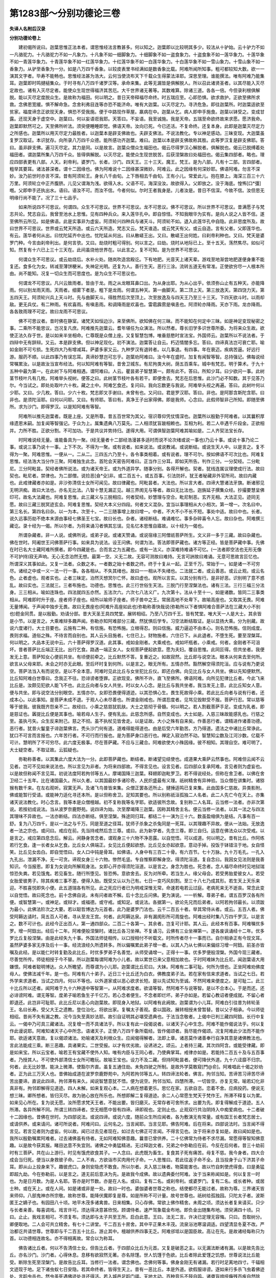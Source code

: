 第1283部～分别功德论三卷
============================

**失译人名附后汉录**

**分别功德论卷上**


　　建初偈所说曰。迦葉思惟正法本者。谓思惟经法言教甚多。何以知之。迦葉即以比较明其多少。较法从十驴始。云十驴力不如一凡骆驼力。十凡骆驼力不如一凡象力。十凡象不如一细脚象力。十细脚象不如一盗食象力。十盗食象不如一莲华象力。十莲华象不如一青莲华象力。十青莲华象不如一红莲华象力。十红莲华象不如一白莲华象力。十白莲华象不如一雪山象力。十雪山象不如一香象力。从驴至香象为一分。如是八万四千香象。以较皮表里书经满如是数香象比载。阿难所闻所知事。粗可都较知大数。欲一一演其文字者。毕寿不能畅也。思惟经法甚为浩大。云何当使流布天下千载众生得蒙法泽耶。深思至理。谁能撰法。唯有阿难乃能集耳。迦葉即时鸣揵槌集众。于时寻有八万四千诸罗汉等。承命来集。此等无漏皆是俱解脱人。所以召此诸贤圣者。以其尽能入灭尽定故也。诸有入灭尽定者。能使众生现世得福济其苦厄。大千世界诸无著等。其数难算。除诸三道。各各一倍。今但录利根俱解脱。能以灭尽定度脱众生。是故称为福田。何以明之。昔日天帝释福尽命终。时五瑞应至。心即恐惧。欲求救护。正欲至佛所求救。念佛恩宽缓。惧不解命急。念舍利弗目连等亦恐不能济命。唯有大迦葉。以灭尽定力。寻济危急。即往迦葉所。时迦葉适欲至贫家。福度谛念正欲现天身。惧恐不受我施。便于中路现作草屋。羸病在中。迦葉从乞。病人即申手施食。迦葉以钵受之。变成甘露。还现天身于虚空中。迦葉曰。何以妄语诳我耶。天答曰。不妄语。我至诚施。我是天帝。五瑞至命欲终故来求愿。愿济我命。迦葉即默然可之。天至佛所听法。须臾便睡睡即觉。佛语天帝。汝向已死。今已还活。不复命终。还复本身。此即是迦葉灭尽定力之所感也。迦葉所以用灭尽定力最胜者。以迦葉本是辟支佛故也。夫辟支佛法。不说法教化。专以神足感动。三昧变现。大迦葉虽复罗汉取证。本识犹存。向所录八万四千众德。能所感功齐迦葉。难曰。迦葉以本是辟支佛故称其胜。此等罗汉复是辟支佛耶。答曰。虽非辟支佛。遍习灭尽定。其力是同。以是故言。迦葉众僧众生福田也。偈云尽得罗汉心解脱者。俱解脱也。偈云已脱缚着处福田者。谓迦葉所集八万四千众。皆得俱解脱。以灭尽定。能使众生现世脱苦。后获涅槃故曰处福田也。偈云集四部者。略也。理应四部表更有八部。人天。刹帝利。婆罗门。长者。沙门。四天王。三十三天。魔王。梵王。是为八部。凡有十二部。言四部者。粗举其要耳。诸法甚深者。谓十二因缘也。佛为阿难说十二因缘甚深微妙。阿难云。此之因缘有何深妙耶。佛语阿难。勿言不深妙。汝乃前世时亦言不深。昔有阿须轮王。身长八千由旬。上下唇相去千由旬。王有小儿。常爱此儿。抱在膝上。海深三百三十六万里。阿须轮立中正齐腹脐。儿见父谓海为浅。欲得入水。父语不可。海深没汝。故欲得入。父即放之。没于海底。惶怖[口*彊]嘅。父即申手还执出水。语曰。语汝不可。而汝不信。今者何似。尔时王者我身是。儿者汝是。昔日不信深。今故不信。汝但思无明缘行尚不能了。况了三十七品乎。

　　如来所说四不可思议。何谓四。众生不可思议。世界不可思议。龙不可思议。佛不可思议。所以世界不可思议。昔满愿子与梵志共论。梵志自云。我曾至池水上思惟。见有四种兵众。来入莲华孔中。即自惊怪。不知我眼华为实有。是向人说之人皆不信。遂至佛所云所见。如是佛语。此是实事非为虚妄。阿须轮兴四种兵与诸天斗。阿须轮不如。退入此莲华孔中自隐。此非思度所及。故曰世界不可思议。世界或云梵天所造。或云六天所造。梵志又云。梵天谁造。或云梵天有父。或云自造。言有父者。父即莲华也。有云。莲华者何从出。曰忧陀延齐中出也。忧陀延从何出。曰从散嵯王出。又曰。散嵯王出何姓。曰刹帝利种也。又曰。梵天是婆罗门种。今言由刹帝利出。是何言欤。又曰。劫烧时粗可得别。何以言之。曰劫。烧时从地际已上。至十五天。荡然焦尽。如似可知。然复有十六已上三十三天在。此间虽烧他世界在。以此言之。复不可知。是为世界不可思议。

　　何谓众生不可思议。或云劫烧后。水补火处。随岚吹造宫殿讫。下有地肥。光音天上诸天辈。游戏至地渐尝地肥遂便身重不能复还。食多化为女。转减至薄饼粳米。失神足光明。还复为人。善行生天。恶行三涂。流转五道无有常准。正使欲穷尽一人根本所由。尚不能知。况复一切众生而可思度也。是为众生不可思议也。

　　何谓龙不可思议。凡兴云致雨者。皆由于龙。雨之从龙眼耳鼻口出。为从身出耶。为从心出乎。依须弥山止有五种天。亦能降雨。何以别龙雨天雨。天雨者。细雾下者是。粗下是龙雨。何谓五种天。第一曲脚天。第二顶上天。第三放逸天。第四饶力天。第五四天王。阿须轮兴兵上天斗时。先与曲脚天斗。得胜然后次至顶上。次至放逸及与四天王乃至三十三天。下四天欲斗时。以雨却敌。更无兵仗。有二种雨。有欢喜雨。有嗔恚雨。和调降雨是欢喜也。雷雹霹雳是嗔恚也。阿须轮亦降雨。天亦下雨。龙亦降雨。各各致雨理不可定。故曰龙雨不可思议。

　　佛不可思议者。昔时佛在静室。诸梵天如恒边沙。来至佛所。欲知佛在何三昧。而不能知在何定中三昧。如是神足变现秘密之事。二乘所不能思议。岂况复凡庶。阿难推先迦葉云。耆年堪任为众演法。所以然者。尊长旧学多识世尊所委。为将来众生故。欲使正法久存于世。是以如来半坐相命。仁尊既是众僧上座。又复智慧包博。唯垂慈愍时宣法宝。外国师云。迦葉所以不说法者。于四辩中无有辞辩。又云。本是辟支佛。但以神足现化。初不演法。迦葉答让自云。朽迈情闇多忘。答曰。四谛真法岂可衰亡耶。喻如金刚不可亏损。生死四大乃有增减耳。萨婆多家又云。九种罗汉有退转者。以几事退。有四事。年在衰迈。疾病苦逼。好远行游。服药不顺。以此四事乃有误忘耳。真谛妙慧岂可忘乎。迦葉劝阿难曰。汝今年在盛时。加复有闻智等智。总持强记。佛每说经常嘱累汝。以是故汝当宣布经法。何以知阿难有等智。昔舍卫城东。有尼拘类大树。荫五百乘车。城中有梵志。明于算术。于九十五种中最为第一。在此树下与阿难相遇。谓阿难曰。人云。瞿昙弟子智慧第一。颇有此不。答曰。所知少耳。曰少欲问一事。此树茎节枝叶凡有几枚。阿难举头视树。便答之曰。此树茎节枝叶各有若干。即便舍去。梵志在后思惟。此沙门必不知数。其于见答乃尔。今当试之。即处处取叶六十枚。藏之土中。阿难乞食还。复问曰。我向忘数更与我说。阿难举头视之再遍。答曰。此树叶何以少耶。又曰。少几枚。答曰。少六十枚。梵志即叉手谢曰。未曾有也。又问曰。君是罗汉耶。答曰。非也。是阿那含斯陀含耶。曰非也。是须陀洹耶。曰何以问耶。又曰。有师耶。答曰有。真净王子出家得佛。即是我师。心念曰。此假师智非己所知。即随至佛所。求为沙门。即得罗汉。以是知阿难有等智。

　　阿难所以推先迦葉者。既是上座。又是所尊。昔五百世常为其父。宿识尊仰凭仗情深也。迦葉所以殷勤于阿难者。以其曩积厚缘遗恩末嗣。加复闻等智强记。于众为上。属集遗典八万莫先。二人相须犹盲跛相赖也。互相为利。若二人卒遇千斤段金。正欲相并。力所不胜。正欲分割。不可加功。于是共议并势持归。遂得大用。可谓俱智迦葉阿难其喻如是。二人齐契法宝长存。

　　时阿难说经无量。谁能备具为一聚。(经无量者十二部经浩漫甚多适时而说不论次绪或说一事也)乃云十事。或说十事乃论二事。或说三事乃说十一事。上下不次。不得为一聚。或有说者。如来说法。或说教诫。或说断结。或说生天人中。以是言之。复不得为一聚。阿难思惟。一便从一。二从二。三四五六乃至十。各令事类相着。或有说者。理不可尔。按如佛语不可次比也。阿难复思惟。经法浩大当分作三聚。阿难独生此念。首陀会天密告阿难曰。正当作三分耳。即如天所告。判作三分。一分契经。二分毗尼。三分阿毗昙。契经者佛所说法。或为诸天帝王。或为外道异学。随事分别。各得开解也。契者。犹线连属议理使成行法。故曰契也。毗尼者。禁律也。为二部僧。说捡恶[僉*殳]非。或二百五十。或五百事。引法防奸。犹王者秘藏非外官所司。故曰内藏也。此戒律藏者亦如是。非沙弥清信士女所可闻见。故曰律藏也。阿毗昙者。大法也。所以言大者。四谛大慧诸法牙旗。断诸邪见无明洪痴。故曰大法也。亦名无比法。八智十慧无漏正见。越三界阂无与等者。故曰无比法也。迦旃延子撰集众经。抄撮要慧呈佛印可。故名大法藏也。阿难复思惟。此三藏义与三脱相应。何者契经。妙慧理与空合。毗尼制恶。玄齐无相。大法正见。迹同无愿。故曰三藏三脱冥迹玄会。阿难复思惟。契经大本义分四段。何者文义混杂。宜当以事理相从大小相次。第一增一。次名曰中。第三名长。第四名曰杂。以一为本。次至十。一二三随事增上故曰增一。中者。不大不小不长不短。事处中适。故曰中也。长者。说久远事历劫不绝本末源由事经七佛圣王七宝。故曰长也。杂者。诸经断结。难诵难忆。事多杂碎喜令人忘。故曰杂也。阿难撰三藏讫。录十经为一偈。所以尔者。为将来诵习者惧其忘误。见名忆本思惟自寤故。以十经为一偈也。

　　所谓杂藏者。非一人说。或佛所说。或弟子说。或诸天赞诵。或说宿缘三阿僧祇菩萨所生。文义非一多于三藏。故曰杂藏也。佛在世时。阿阇世王问佛菩萨行事。如来具为说法。设王问佛。何谓为法。答法即菩萨藏也。诸方等正经。皆是菩萨藏中事。先佛在时已名大士藏阿难所撰者。即今四藏是也。合而言之为五藏也。或有一法义。亦深难持难诵不可忆。(一法者即空法也无形无像不可护持)寂无声响。无心无念泊然无想。最第一空。义无二故。无容可测故曰难持。无言可詶故曰难诵。无意可思故言叵忆也。所谓深义其事如此。又复一法者。众数之本。一者数之始十者数之终。终于十复从一起。正至千万。常始于一。如是诸一不可穷尽。诸经之中或一义一法一行一事。各各相从。不失其绪也。故曰一一相从不失绪也。二法就二者。或云善恶。或云止观。或云名色。止者虚也。观者实也。止者三昧定。泊然灭想冥尔亡怀。故曰虚也。观所以言实。以其分别有行。是非好恶。识别明了意不惑乱。故曰实也。三法就三。三者布施也。功德也。思惟也。此三行世俗生天法。三脱门行至涅槃法也。诸有三法。三行三福三分法身。三三相从。喻如连珠也。四法就四五亦然。五法次六。六次七八法义广。九次第十。法从十至十一。如是诸数。皆同二三事类相从。阿难即时升于座。座者师子座也。经所以喻师子座者。师子兽中之王。常居高地不处卑下。故喻高座也。又取其无畏。阿难无量博闻。于声闻中独步无畏。故曰无畏座也(阿难升高座如此也)弥勒称善快哉说(弥勒所以下者惧阿难合菩萨法在三藏大小不别也)鋀金同贯。是以殷勤。劝请分部。昔大天圣王具四梵堂。展转相绍。乃至八万四千王。皆有梵堂。唯大天一人是大士。其余皆是小节。以是言之。大乘难辩多趣声闻。弥勒亦知阿难部分三藏。然犹惧后学专。习空法断结取证。是以显扬大乘。分为别藏。故说六度诸行。大士目要也。云施有二种。有信施。有恐怖施。立根得忍。则曰信施。威力逼迫不由本心。则名恐怖施。信则成度。畏则求福。道俗之殊。不待言而自别也。其人云头目施者。七住已上。财物施者。六住已下。从此退者。不堕生死。要至涅槃耳。何以明之。大品本无说中云。六十菩萨得罗汉道。此其事。戒如金刚者。大乘戒也。戒如坏瓶者。小乘戒。何者。金刚者不可沮坏。昔者菩萨比丘端正无比。出行乞食。路遇一端正女人。女视菩萨便起欲意。愿为夫妇。覆自思惟。此同叵得。但共坐者。我便发无上意。菩萨知女心便前共坐。有顷便前牵之。比丘默然不答。复重近之。如故寂然。比丘即与说空法。眼本从何来去至何所。欲言从父母来耶。未会之时亦无此眼。至后坏时复到何所。以是言之。眼无所有。五情亦然。豁然解空得须陀洹。应与说有乃更说空。菩萨法当入有而说空。是以不全本意。阿难时见此比丘与女坐犯比丘仪。即还白佛。向见比丘与女人共坐。佛以先知便默然。比丘知阿难白世尊曰。念我正不往。恐诽谤者堕罪。正欲现变。佛所不许。直飞至佛所。佛语阿难。向所见犯律比丘者。今此飞来比丘是。汝颇见犯欲人能飞不也。此比丘向者与女人共坐。时以女人心念。是比丘与我共坐者。我当发无上意。此比丘知女人意。便与共坐。即与说空法分别眼空。五情亦尔。女即恐畏便得道迹。以其恐惧心生。畏生死故得小乘。若此比丘向者与说有行者。还成本心。以此事知。是菩萨未成不退。于观人心未尽善也。所谓金刚戒也。所谓忍度者。见骂见毁默受不报。菩萨行忍。常以慈等等于彼我。彼我既齐怨亲不二。故经曰。小乘之慈慈犹肌肤。大士之慈彻于骨髓。何以明之。若人割截菩萨手足。变成为乳者。即是慈证也。羼提比丘便是其事也。喻若母人生子。便有乳出。此慈念所感。自然变成也。大士如是。入慈三昧故能感乳也。行慈之至。虽执弓矢。众生反来附己。慈之不彻。虽不执杖见皆舍走。以是证故。大小之殊有自来矣。作善恶行者。谓精进作诸善功德。恶行者。犹昔火鬘童子诽迦葉佛言。秃头沙门何有道。道难得能得道也。由是后受六年勤苦。方乃得道。遗法之中诸比丘常诤此。犹口不可言而言报也。六年苦行者。不可行而行报也。是为菩萨身口恶行也。禅定入寂泊然不动。智慧知尘数及江河沙数。亿载不可计。慧明所了不可穷尽。此六度无极事。尽在菩萨藏。不应与三藏合。阿难欲使大小殊因缘。彼不相知。其理自空。难可明了。大士疑空者。不取证故。云狐疑也。

　　弥勒称善者。以其集此六度大法为一分。此即菩萨藏也。断结者。断诸望见结使也。成道果大乘萨云然事也。阿难但云闻不云见者。岂可不见如来说法也。所以言见为非者。为将来四部故。不得言见也。设言见者。后四部众复承阿难。言见者则为虚妄也。以是故但称闻不言见耳。初说法度阿若拘邻等五人。摩竭国降三迦葉。释翅即迦毗罗卫。若不得说经处。但称在舍卫者。以佛在舍卫经二十五年。比在诸国最久。所以久者。以其国最妙多诸珍奇。人民炽盛最有义理。祇树精舍有异神验。当众僧在讲集时。诸猕猴有数千来。在左右观听。寂寞无声。及诸飞鸟普皆来集。众僧正罢各还所止。揵捶适鸣已复来集。此由国多仁慈故。异类影附。佛或能暂行受请。或能神力适化寻还本所。是以但称舍卫。足知其要也。所以别称祇洹孤独二人名者。此二人先亡今在天上。亦集诸天说法教化。时心念言。我等本是众僧檀越。初不复称我等名字耶。欲适彼所念故。复别称二人名耳。云当修一法者。亦非次第说。若按初成说法。当从波罗奈鹿野苑。说四谛为始。次至摩竭降三迦葉。因称其精舍主名。便云当修一法者。以其一法之与四法其理味不异故也。一法亦断结。四法亦断结。俱至涅槃。殊途同归耳。都结二十一演为三十六。数虽盈缩俱为是结。凡事有百一舒。复为八万四千。是以一法之与千万。同是至道之径耳。犹师子杀象之杀兔同是一死耳。以其理趣不异故。便从一法始。无放逸者一法之宗也。或问曰。戒应在前。先当持戒然后念三尊。或曰。此为新学者。先念三尊。即三自归。运意在佛法众以次受戒。以是言之。戒应第四息念后。解云。闲静身苦念者。谓观身三十六物不净恶露。以自觉悟。可以成道。何以明之。昔有比丘。作阿练若行乞食。逢一长者女从乞食。比丘女人俱端正。女见比丘便起欲想。比丘见女亦起欲意。意动手掉。投饭于钵错注于地。女自怪笑。比丘见女齿白。即自觉悟曰。女人口中钝是骨耳。如佛语。人身中有三百二十骨。有六百节。七十万脉。九十万毛孔。一孔入九孔出。泄漏不净。无一可贪。谛观女身三十六物。惨然毛竖。专自惟察即解身空。得须陀洹道。复自念曰。我因女见法则是我善知识。今当报恩。即复为女说向所解观身法。女即心开亦得须陀洹道。以是言之。身念为胜也。死念者。念人福尽命终时见地狱瑞惊恐失粪。若见饿鬼。若见畜生。随行所堕见。皆恐怖。意欲舍去。反为对所牵。若当生人。缘父母会。若受男胎爱彼女人。若受女胎爱彼男子。除其疾难三事不差。便得入胎。既受又认以为己有。七日一变巧风刻割。至三十八七乃成其形。若生天上天乐来迎。不胜喜悦即失小便。此五道瑞各有所见。此之死应行者已为明戒深惟无常。命速若电若云过庭。老病死来无不逝丧。常念此变以自觉悟。故曰死念也。前十念佛自说。未有问者故不解。后十念比丘问佛。更为演说。一一析解。尊弟子者。谓五百罗汉各有所便。或智慧第一。或神足。或辩才。或福德。或守戒。或知足。或说法。各据第一。欲论先兄而后弟者。以阿若拘邻最长。以须跋为最小。此佛法阶次之大要。若以聪哲博达为元首者。此乃是婆罗门法也。云千二百五十者。举其常侍从者。或云。五百人者。佛受阿耨达请时。简五百人可者。寻从至龙王宫。何者。此阿耨达泉。非有漏阂形所可周旋也。阿难出经时集八万四千罗汉。以是言之。数不可计也。此经今正出百人。第一通四部众。二百二十各第一。其余者。岂复可计耶。其人云。此经本有百事。阿难嘱优多罗。增一阿鋡出。经后十二年。阿难便般涅槃时。诸比丘各习坐禅。不复诵习。云佛有三业坐禅第一。遂各废讽诵经十二年。优多罗比丘复般涅槃。由是此经失九十事。外国法师徒相传。以口授相付不听载文。时所传者尽十一事而已。自尔相承正有今现文耳。虽然萨婆多家无序及后十一事。经流浪经久所遗转多。所以偏嘱累此弟子增一者。以其人乃从七佛以来偏综习增一阿鋡。前圣亦皆嘱及此经。是以能仁时转复勤及此比丘。时优多罗弟子名善觉。从师受诵增一。正得十一事。优多罗便般涅槃。外国今现三藏者。尽善觉所传。师徒相授于今不替。所以迦葉每谓阿难为小儿者。故以累世已来父意相加故也。于时阿难妹为比丘尼。闻迦葉语大用嫌恨。阿难者聪明博达。众人所瞻望。而尊谓为小儿耶。迦葉谓比丘尼曰。大妹。阿难有二事可耻。何所为恨也。正坐阿难劝佛度母人。使佛法减千年。是一也。阿难有六十弟子。近日三十比丘还为白衣。佛教度弟子法。若在家有信来求道者。当试之七日。若外学来求道者。当试之四月。何以不等也。以外道家或以恶心欲求长短。是以先试知为至诚。不然阿难来便度之。是可耻二。此三十比丘所以还者。闻阿难于九十六种道中等智第一。从阿难求度者。欲请等智。然阿难不与说等智。是以不合本心。于是而还。还必诽谤阿难。谓无等智。度弟子喻若鱼生子千亿万。若心念者便生。不念者即烂坏。弟子亦如是。若留心教诏者便成就。不留心者即退还。此岂非可耻耶。此比丘尼以恚心向迦葉故。即现身入地狱。以阿难有此阙故。迦葉谓为小儿耳。阿难白引往昔为转轮圣王。名曰长寿。受父大王之遗教。登位治化。将欲出家。复嘱太子善观。委以国政。展转相授未曾暂替。昔以父子相承。今以师徒相绍。昔尚不失有漏之教。况今当失至真妙法耶。故引自证明其必堪受遗典也。于法当念敬者。上偈中已判三藏四阿鋡。长行中复云。一偈中乃可具三藏诸法。况复增一而不具诸法乎。所以复有此一段偈说者。以诸天子心中生念。阿难不能作偈说法乎。何以复作此谩说耶。阿难知诸天子心中所念。语诸天子。正使八万四千象所载经。皆作偈颂者。我尽能作偈颂。况复阿难此少法而不能作耶。欲适诸天意故。复以偈颂诸法。劝喻诸天及利根众生。应闻偈得解者。法即上章。诸恶莫作诸善奉行自净其意是诸佛教法也。言此法能成三乘。断三恶趣。具诸果实。二世受报。以才有优劣故。设诱进之。颂云。上者持三藏。其次四阿含。或能受律藏。即是如来宝。所以云宝者。喻若王有宝藏不使外人知。唯有内臣与王同心者。乃使典掌耳。戒律亦如是。若能持二百五十及与五百事者。乃授其人。不可使外部清信士女所可瞻玩。故喻王宝也。设力不及二藏。但持阿毗昙者。便可降伏外道。九十六迳靡不归宗。何者。此无比妙慧。能决上微滞。使豁尔齐直。虽复五通住劫。未免四驶之所制。是故外学莫敢窥[門@俞]。阿难唱此十偈之妙劝者。正为此三万天人也。昔佛始成道在波罗奈鹿野苑中。为阿若拘邻等五人。转四谛法轮者。佛言。拘邻当知。苦谛苦习谛苦尽谛苦出要谛。直说此四谛。拘邻滞有来久。闻说智慧意犹不悟。便为说空。拘邻当知。四慧所滞。一切皆空。亦复无常。喻若幻化非真非有。拘邻即解得见道迹。四人未解。如来复观心本。二人病在想着更乐。思忆在家。五欲自恣。恋着不舍。应病投药。便说无想三昧。卿所想者。皆归灭尽。故为驰心放在所乐也。所想即解二复得道迹。余二人心常愿生梵天于梵作王。所滞不释复以为累。如来见心所在。复为说无愿。汝所愿求梵天王者。不能出要。皆归磨灭。无常存者可舍所求。出要为先。即复得解成于道迹。五人所滞。各异所解不同。所谓三转四谛者。空无相愿中皆有四谛。谛即观也。定则止也。止观双行共治阴持入中痴爱病也。十二者破十二因缘也。昔佛在世时。为四部说法。或说四谛。或说六度。随前众生所应闻者。各为敷演无有常量。或有国王长者梵志居士。或请供养。或来请问。诸可所说者。阿难问曰。云何名之。当言闻耶。当言见耶。佛告阿难。后在将来。四部说法时。当言闻不得言见。若言见者则为虚妄。何以故。闻已过去见者现在。如过去七佛正可言闻。不得言见也。汝于将来亦复如是。故曰闻如是也。我所以殷勤嘱累阿难者。过去诸佛虽有侍者。无如阿难知佛意趣。曩昔已曾供养。二十亿佛常为侍者不求尽漏。常愿得等智知佛意趣。以是故今获其报。睹目达意不失宜则。诸佛之中勇猛精进。无过释迦文者。兄弟之中弥勒应在前。今反在后何者。昔三十劫前时有三菩萨。共在山上游行。时见有饿虎欲食其子。一人念曰。此虎既为畜生。复食其子死有痛苦。母复不慈。我今身者。四大合成会当归死。便当以身救彼子命。二人不肯。方欲诣市买肉用代子命。一人思惟曰。若此往返子命不全。且当投身于山下济其子命耳。即从山上投身来下。趣彼虎口。身则安隐虎不敢食。所以尔者。夫入慈三昧者。物莫能害也。故以竹自刺使虎得食。曰是勇猛即超九劫。今在弥勒前。以是言之。道无前后意决为先。是故我今成佛。故以遗典委付阿难。汝于当来称闻如是。何以复言一时也。为是日月数。为是人名耶。答亦是时节数。亦是在人名。或曰。复有二名。或刹帝利。或婆罗门。复有二名。或长者种。或居士种。或在天上。或在人间。如是诸或非是一处。故曰一时也。婆伽婆者世尊之称也。结使都尽无能过者。故称为尊。三界诸天皆来师仰。八部鬼神亦所宗敬。故称世尊。能降伏魔即复是尊。如是所称不可计量。故号世尊也。祇树给孤独园。只陀太子者。波斯匿王之嫡子也。有园田八十顷。地平木茂多诸禽兽。日来相集。只心存佛。常欲上佛作精舍。未周之顷。须达长者复来请买。只少与长者亲善。每喜调戏。戏言许可。须达得决意甚欣悦。顾谓侍者。速严驾象载金布地。即负金出随集布地。须臾满四十顷。只曰。止止。我戏言相可。不须复布。须达即与太子共至王所。启白此意。王曰。法无二言。许决已定理无容悔。只曰。吾取树分。卿便取地。二人会可共立精舍。有七十二讲堂。千二百五十房舍。其中平正果木丰茂。流泉浴池寒温调适。四望清显冬夏不改。严治都讫共请世尊。世尊即与千二百五十比丘。游止其中。檀越供养四事无乏。阿难邠坻以是国臣故。高让在先。是故诸经每称只为首。以功德相连故名。亦不得相离故。常合以为称耳。

　　佛告诸比丘者。何以不告清信士女。但告比丘者。于四部众比丘为元首。又复是破恶之主。以无漏法断诸有漏。以是故先告比丘。亦名沙门。沙门者。心得休息。息移有欲寂然无著。亦名除馑。世人饥馑于色欲。比丘者除此爱馑之饥想。世尊说法比丘能受。断除生死至涅槃门。是故告比丘耳。当修行一法者。谓念佛也。念佛何等事。佛身金刚无有诸漏。若行时足离地四寸。千辐相文迹现于地。足下诸虫蚁七日安隐。若其命终者。皆得生天上。昔有一恶比丘。本是外道。欲假服诽谤。逐如来行多杀飞虫着佛迹处。言蹈虫杀也。然虫虽死遇佛迹处寻还得活。若入城邑足蹈门阈。天地大动。百种音乐不鼓自鸣。诸聋盲喑哑癃残百疾自然除愈。三十二相八十种好。其有睹者随行得度。功德所济不可称计。慧明所照岂可訾哉。佛者诸法之主。总会万行。以载运为先。所谓念佛。其义如此。念法云何。法者谓无漏法无欲法道法无为法也。从欲至无欲也。佛者诸法之主。法者结使之主。或问曰。法为在先佛为在先。答法在先。何以知之。经曰。法出诸佛。法生佛道。以是言之。法为在先。又曰。若然者。何以不先念法。而先念佛耶。答曰。法虽微妙无能知者。犹若地中伏藏珍宝无处不有。而人贫困乏于资用。有神通人指示处所。得以自供济于穷乏。或问曰。宝为胜耶。人为胜耶。曰人胜也。何以言胜。伏藏虽多非神通不睹由人得资生。岂宝藏自贵于地中耶。法亦如是。理虽玄妙。非如来不辩。非世尊不畅。是以念佛在先。以法为次。云何念僧。僧者谓四双八辈。十二贤士。舍世贪诤开福导首。天人路通莫不由之则是众生良祐福田也。何以明众僧为良福田也。昔有薄福比丘。名梵摩达。在千二百五十众中。令众僧不得食。莫知谁咎。佛便分为二部。在一部中。复令一部不得食。复分此一部为半令从其半。复令此半不得食。如是展转分半。乃至二人。亦不得食。遂至独身乃知无福。所在行食。次至在钵。自然消化。佛愍其厄。自手授食在于钵中。神力所制不复化去。佛欲令现身得福故。令二灭尽比丘在左右。以食施此二灭尽比丘。凡灭尽三昧。皆即时得福。次复令入慈三昧比丘在左右。次以二悲。次以二喜。次以二护。各各遍代令终四等。时波斯匿王。闻此比丘薄福佛愍与食。我今亦当为其设福。即遣使人[米*乍]米。时有一乌飞来衔一粒米去。使人呵曰。王为梵摩达设福。汝何以持去耶。乌即持还本处。所以尔者。此比丘以蒙众僧福力。是以鸟兽所不能侵害也。用是证故。知众僧为良福田也。已既自度复能度人至三乘道。念众之法其义如此。

　　次念戒者。其义云何。从五戒十戒二百五十。至五百戒。皆以禁制身口捡诸邪非。敛御六情断诸欲念。中表清净乃应戒性。昔有二比丘。共至佛所。路经广泽顿乏浆水。时有小池汪水众虫满中。一比丘深思禁律。以无犯为首。若饮此水杀生甚多。我宁全戒殒命没无以恨。于是命终即生天上。一比丘自念。宜当饮水全命可至佛所。焉知死后当生何趣。即饮虫水害虫大多。虽得见佛去教甚远。啼泣向佛自云。同伴命终。佛指上天曰。汝识此天不。此是汝伴。以全戒功即生天上。今来在此。卿虽见我去我大远。彼虽丧命常在我所。卿今来见我者。正可睹我肉形耳。岂识至真妙戒乎。以是言之。持戒不犯所愿者得。十念中戒在前。六度言之施在前。所以前却不等者。十念戒者声闻家戒也。弟子法以捡身为先。是以在前。大士法以惠施为重。何者。夫大士者。生天人中心存济益。济益之要非施不救。夫众生存命者。以衣食为先。故以财施先救其形。然后以法摄御其神。故大士以施为先。夫戒有二。有俗戒有道戒。五戒十善为俗戒。三三昧为道戒。二百五十戒至五百戒。亦是俗戒。四谛妙慧为道戒也。但行安戒不出三界。以慧御戒。使成无漏乃合道戒。声闻家戒。喻若膝上花动则解散。大士戒者。喻若头插花行止不动。何者。小乘捡形动则越仪。大士领心不拘外轨也。大小范异故。以形心为殊。内外虽殊俱至涅槃。故曰念戒也。念施所以得至涅槃者。以施有财施法施也。因财施得达法施。成檀度无极故。得至涅槃也。念天者。欲界色界至无色界天也。天有二种。有受福天。有道德天。欲界诸须陀洹天。永离三恶趣。进升道堂。色界空界八净居天。增修止观。进成无漏。即彼涅槃不还世间。凡夫天者。十善四禅四空。于彼受福。福尽还堕。流转不已。所谓念天者。念彼诸得道者。专心效彼慕其所行。意不驰散亦至涅槃。故曰念天也。

　　念休息者。谓心意想息五欲不起。寂然永定故云息也。凡息亦有二种。外道梵志敛形求福。亦云息也。沙门四果众结永消。乃是真息。何以知其然。昔有比丘。名曰须罗陀。至舍卫城周行教化。时舍卫城西鸯掘魔可杀人处。其地平博多诸树木。时有一梵志。在树下坐禅。不食五谷但食果蓏。若无果便啖草菜以续精气。身着树叶衣。形体羸瘦。裁自支拄。时须罗陀行过逢见。谓是道士。坐禅试观其心知为定不。见其心本乃求作此国王。念曰。此乃是大贼耶。正欲舍去。恐后堕罪。正欲教化必不随我语。当设方便度此人耳。即便就一树下坐禅。相去不远。乃经七日不动不摇。过七日后起至梵志前。弹指觉曰。同伴体中何如也。梵志良久。徐乃举头答曰。贫俭无以相遗如何。比丘又曰。我今当遗君一物。即化作一鸡。君可杀此鸡啖。梵志惊曰。我尚不杀虮虱。况当杀鸡耶。比丘曰。汝本心乃欲杀无数人。可杀此鸡何足言。梵志复曰。我云何杀无数人耶。比丘曰。汝本在此坐禅时。乃欲求作此国王。王者治化日可杀几人。而言不杀也。此鸡即是汝心中识。鸡乃可得无为大道。何用国王为。即便思惟。此比丘乃知我心中所念。必是圣人耶。当从其教。重为说法即得道迹。此梵志身形虽静。心不休息也。自得杀识鸡已。乃可名为休息耳。故后解曰。心意想息也。念身者。观身三十六物恶露不净。谛念不乱。亦得涅槃。何以知之。昔有比丘作阿练若。常行乞食。于江水边食。食讫澡钵。时上流岸边冢间有新死女人风吹头发忽然堕钵中。比丘手执此发。谛视之甚妙好。心口独语。若是马尾此复太细。若是男子发。复太软细。若系不解者。必是女人发。即便系之不解。便生想念。此发如是人必妙好。面如桃花色。眼如明珠。鼻如截筒。口如含丹。眉如蚰蜓。作是分别已。便起欲心。顺水寻求。想见颜色追求不已。见一女人狐狼已啖其半。身形臭烂其发犹存。执发比之长短相似。向者欲想释然自解。复重观之分别惟察。此人生时形容严好。今者坏败令人得见。我向所起想者。但欲贪身爱欲。故而生斯念耳。彼身如是。我复何异。谛计我身四大合成。福尽缘离自然解散。睹变心悟即达道迹。以是言之。念身者获沙门果也。念死者。行人念。命逝不停诸根散坏。如腐败木。命根断绝。当念非常以自觉悟。昔有比丘名婆吉梨。坐禅行道经历年岁。而有漏不除。自患己身以为大累。每思自害。人所以不得至道者。正坐此身缠绵流转何时可息。即以手执刀将欲自刎。复重思惟。世尊有教诫。诸弟子不得自残。虽尔我今欲求涅槃。涅槃中无身。是故先除身取无为正尔。便举刀自刎。头亦堕心亦彻。即得阿罗汉。佛知已得道。敕诸比丘阇维其尸。是故念死亦得涅槃也。前十念佛总说。为利根众生。后更说者。为钝根众生。析解其义也。名誉者。后得转轮圣王。得大果报者。后得天帝释。诸善普至者。后获梵天报。得甘露味者。后得辟支佛。至无为处者。后获阿罗汉果。上说十念无此五句。今所以益诸报者。欲明念佛之义其理深妙。佛说。诸弟子般涅槃。皆以宿缘偿对因取涅槃。目连被打。身子下肠。如是五百弟子。各以宿缘取灭度。唯有阿难最善取涅槃。阿难将欲涅槃时。先现光瑞。有梵志从阿难学算术。见阿难颜色发明。告阿阇世王曰。阿难颜色异常。将欲取涅槃耶。王即遣人追寻阿难。阿难已将五百弟子。至中路恒水岸上。上船欲度。适至水半。王以至岸。毗舍离承阿难来。亦遣五百童子迎。欲适二国意故。以神力制船令住中流。时度弟子。一名摩禅提。二名摩呻提。告摩禅提。汝至羯宾兴显佛法。彼土未有佛法。好令流布。告摩呻提曰。汝至师子渚国兴隆佛法。嘱累讫作十八变。出火烧身。中分舍利。令二家各得供养。此由念佛之力。故得自在也。

**分别功德论卷中**


　　佛告诸比丘者。佛大慈欲令弟子具知念佛之义。犹父约诫语子孙欲令成就。无复已已专精念佛。观如来形目未曾离。犹如阿难观佛无厌。心念无已。时阿难背上生痈。佛命耆婆治阿难所患。耆婆白佛。不敢以手近阿难背。佛告耆婆。但治勿疑。我自当与阿难说法令其不觉痛。如来令阿难熟视佛相好。佛为说。如来身者金刚之数。不可败坏。三千二百福功德所成。阿难目视不惓。耳听不厌。心念不散。时耆婆于阿难背上。溃痈傅膏。佛问阿难。汝觉背上痛不。答曰。不觉。不觉痛者。由念佛故也。十力所成。四无所畏。昔有长者将奴礼偷婆云。南无十力世尊。奴在后礼云。南无十一力如来。长者曰。如来正有十力。云何有十一力耶。奴曰。十一力复何苦。但莫言九力。言十一力更益一力。有何过失。大家默然而归。问诸法师曰。如来为有几力耶。答曰。或有三力。或有十力。或云无数。以是言之。不限于十耶。长者即出家学道。免奴为家主。言四非为不足。言无数非为有余。适时应物无有常量也。

　　念法者。从欲至无欲。从欲至道。从漏至无漏。从有为至无为也。何以知其然。昔者世尊。于忧填王国说法教化。时三十三天上。为母摩耶说法。九十日而还。于迦尸城北下。时优钵莲华比丘尼。心念欲独前见佛。时诸国王不见佛已九十日。皆有渴仰之情。并来云集。我为比丘尼。不宜在此众闹之中。当作方仪令得在先。即化作转轮圣王。将从如圣王法。诸小国王见圣王。各自驰散。比丘尼即还服本形。见佛礼拜问讯。诸王各来见佛。不复见圣王。乃知比丘尼所化。谓比丘尼曰。向者所见诳如此耶。时优钵莲华心念自谓。最先见佛。佛告优钵莲华曰。汝自呼最先见佛。复有先汝者。不审是谁。佛言。乃罗阅城东山中须菩提。在彼补衣。天语曰。佛来下已。须菩提曰。我为弟子。法当往礼问。覆自思惟。佛为所在。若金色是佛耶。金复何限。佛言。一切诸法空。无所有。若解十二因空。非造非作非人非士无命。非命者则为见法。见法无命。非命为见。我即叉手起唤曰。婆南正尔。还坐补衣。以是言之。须菩提为先汝见佛也。佛者诸法之主。解了法空即是念法。念众者。谓贤圣众也。凡众有若干种。外道九十五种。亦各各有众。或有和合者。或有不同者。亦以戒律自防。或行禅定。或以无想为尽妙。各信所事自以为真。但不得实圣八品道。是以不能至涅槃耳。虽复有五通住寿及无想延劫。皆不免于生死。唯有如来圣众四双八辈之士。不复为四驶所漂九止所索耳。故经云。九十六种僧。佛僧最为真。如来四部众皆同为释种。喻若四恒水各别有五百支。皆合入大海以等一味。众亦如是。或有刹帝利种。或婆罗门种。或长者种。或居士种。四姓中有出家学者。皆同释种为一姓。无有若干别名。以是所包弥远。其义弥深。众僧者。乃含受于三乘。罗汉僧亦出于中。缘一觉亦在其中。大乘僧亦在其中。是故名为良祐福田。三界之中济益众生。无过此良美之地。如来虽复成正觉常还向众僧。忏悔者。以僧地厚重。三世诸佛缘觉弟子。无不由僧而得灭度。犹梵摩达比丘。赖圣众以全济。念戒者。谓行净戒具诸律仪。犹若陶家调缮埴泥。俟诸求器大小方圆。各适所欲。戒亦如是。若愿生天。三界受福。若欲断结求道。所愿应意。犹吉祥瓶。随人所欲取即得之。以戒为本。兼行三十七品及诸三昧定。断七使九结。进成涅槃。喻埴成器。不可复坏也。

　　念施者。谓施有二事。或有主施。或无主施。复有二施。一名与。二名舍。复有二施。一财。二法。与者即有主施也。舍即无主施也。舍则舍结也。与则前人受财法。所以施至涅槃者。若与人财法时。心不望报不计彼已。以三事无碍。即同无为也。若能舍结亦是涅槃。舍与俱至涅槃者。犹象逐健儿进之与退。其于得肉进则破军。退则自丧食肉必矣。念天者。有三种天也。有举天。有生天。有清净天。云何举天。谓转轮圣王。为众人所举。所以名为天者。以圣王有十善教世。使人皆生天。在人之上故称为天。或有说曰。圣王胜佛。何以言之。圣王治世人。无堕三恶道者。佛出世时三恶不断。以是为胜也。或复说曰。佛胜圣王。所以言胜。圣王以十善教世。不过人天。佛出教世得至涅槃。以是为胜也。云何生天。从四天王至二十八天。诸受福者尽是生天。所以言生天。流转不息不离生死。故曰生天也。云何清净天。谓佛缘觉声闻三人。皆尽结使出于三界。清净无欲。故曰清净天也。八净居天者。过于生举。不及清净处。其中间。念天者之所慕也。因念生举。亦有至涅槃理。何者。舍卫城中。有清信士夫妇二人。无有子侄。二人精进心存三宝。时妇早亡。即生三十三天为天女。端政无双天中少比。女自念言。谁任我夫。以天眼观世间。见本夫以出家学道。年高闇短专信而已。常以扫除塔庙为行。见其精勤理应生天。必还为我夫。时处静室。夜坐思惟霍然见明。怪其有异举头仰视。见有天女问其所由。从何而来。天女答曰。我从三十三天上来。本是君妇。今为天女。天上无任我夫者。观君精进应还为我夫。是以故来白意。语讫忽然不见。还归天上。时老比丘自是以后倍加精进。兼更补缮故庙。晨夕不懈。积功遂多福德转胜。乃应生第四兜率天。天女复以天眼观之。见其乃应生第四天。复来语言。积精进已过我界。我不复得君为夫。语讫还去。比丘倍更精进胜于前时。昼则经行。夜则禅思。心意转明思惟四谛。如是不久遂得罗汉。所谓因念天得至涅槃者。念休息者谓得定也。休息有二。有俗休息。有道休息。俗休息者。犹行作疲极小住懈息。故名为俗休息。道休息者。谓定之人。何以知其然。昔有比丘。名曰等会。时近大道边坐禅定意。时有五百乘车过。声甚凶凶。寂然不闻。时复天雷霹雳。又顷复地大动。都无所闻。行过者众尘土坌衣。积有时节。有一人来。见此比丘端坐不动。尘土坌衣都无所觉耶。比丘定觉抖擞尘土。又问曰。向者眠耶。曰不也。又问。若不眠者。向有车过。及天雷地动。寂然不惊。何由如此。答曰。我时入休息三昧。是以都无所闻耳。以是言之。得休息定者。虽复天地覆坠不革其志。故名休息定也。念安般者。谓息诸坐驰也。趣道之径非唯一涂所悟之方。各有所在。何以知其然耶。身子昔曾供养十四亿佛。从佛闻法。未曾综习安般。至释迦文世。从马师比丘。始达空法。即见道迹。佛具演慧漏尽结解。今为智慧第一。不由安般得至涅槃也。目揵连昔三十劫中供养诸佛。修大乘行不能终讫。遭遇世尊退取尽漏。自昔暨今未曾习安般。迦葉比丘。昔亦曾供养三万如来。亦未曾习安般。应得辟支佛。今退为罗汉。马师比丘。昔日亦供养七佛。亦不习安般。今亦尽漏。阿难昔曾供养二万如来。所从诸佛咨受法教。亦不习安般。唯有罗云摩呵劫匹罗。曩昔以来常习安般。今亦至道。以是言之。趣道之径非唯一涂。安般者。知息长短。冷热迟疾。从粗至细。渐御乱想遂至微妙。或因息以悟。或分别解了。或头陀守节。或多闻强记。或神足识微。或揩或训悟。所谓殊途而同归也。念身者。谓分别四大也。解了五阴一同之幻梦。何以知之。念身得至涅槃耶。昔佛去世后。百岁时有阿育王。典主阎浮提。群臣夫人象马各有八万四千。时王巡行国界见阎罗王。有十八地狱。亦有臣吏。僻问罪囚。王问左右曰。此何等人。答曰。此死人王也。主分别善恶。王曰。死人王尚能作地狱治罪人。我是生人王。不能作地狱耶。问诸群臣。谁能造地狱。诸臣对曰。唯有极恶人能造地狱耳。王敕诸臣访觅恶人。臣即行觅。见有一人坐地织罽。旁有弓箭。兼有钓鱼钩。复以毒饭食雀。并织罽并钓鱼射鸟捕雀。臣还以状白王。恶人如是。王曰。此人极恶。必能办地狱事。王遣人唤曰。王欲见汝。恶人曰。我是小人无有识知。王用我为。曰王正欲得汝治地狱事。其人即归。家有老母。语母曰。王唤我。母语儿曰。王唤汝为。儿曰。王欲使我治地狱事。母曰。汝去我云何活。母即抱儿脚不放。儿意欲去。即拔刀斫母。杀而去至王所。王问曰。母不放汝。何由得来。曰杀母而来。王曰。真恶人也。必能办地狱事。即委此人作地狱城。设镬汤剑树。即拜此人为地狱王。与立臣佐。各有所典。如阎罗王。王约敕曰。若有人入此城者。不问贵贱得便治罪。王曰。正使我入中者亦莫听出。时有老比丘。名曰善觉。常行乞食。至此城门。外见好华香。谓内有人。即便入城。但见治罪人。惊怖欲还出。时狱卒不听出。欲将至镬汤。道人求曰。小宽我。至日中。又语顷。有男女二人坐犯淫。将来欲治罪。置碓臼中捣之。斯须变成为沫。道人见之。始念佛语。人身如聚沫。诚哉斯言。又顷复变为白色。复念人身如白灰聚。变易不一。如幻如化。谛计非真。即时意悟漏尽结解。狱卒复催入镬汤。时比丘笑。狱卒嗔恚。使四人侠两腋倒着镬中。即时汤冷。比丘即化作千叶莲华。于莲华中结加趺坐。狱卒惊怪。白阿育王曰。今狱中有奇怪事。愿王暂屈临视。王曰。我先有要。正使我入中。亦不听出。我今那得入耶。吏白王曰。但入无苦。王即随入。见道人在莲华上坐。问曰。汝是何人也。曰我是道人。道人语王。汝是痴人。王曰。何以名我为痴人也。道人曰。汝本作童子时。以一把土上佛。佛受咒愿言。汝后当王阎浮提作铁轮王名阿育。一日之中当起八万四千佛图。此狱是佛图耶。王意即悟。便前悔过。以善觉为师。于是罢狱兴福。起八万四千图庙。以是言之。念身得涅槃。此其义也。

　　云何念死得至涅槃。昔阿育王奉法精进。常供养五百众僧。于宫内四事无乏。兼外给五百乞食。阿练若复送五百人饷。就供养之。复于四城门中给诸穷乏。供养遂久财宝转减。时弟名修伽妒路。不信三尊。大臣耶舍。夫人善容。亦同不信。三人同心患王。数数谏曰。供养道士空竭国财。何用是为。王曰。汝好护口。夫士处世。所以斩身。由其恶言也。修伽妒路白王曰。此诸道士并是年少。肴膳恣口情欲炽盛。而处深宫妇女之间。岂可信乎。王答曰。道士制刑以法自防。节身守禁。不为色欲所屈也。修伽妒路。后出行猎。见有鹿群。中有一人张围捕之得人。问曰。汝是何人。曰我年八岁时失父母。迸在山中为鹿所乳。遂至于今。复问曰。鹿无乳时何所啖食。曰我随鹿啖草叶以自济命。又问曰。颇有欲意不。曰有。遂便将归。以状白王曰。此敢草人身形羸瘦。尚有欲情。况诸道士饮食恣口身体肥盛。岂无欲情乎。王心念曰。当何方便化此弟乎。即设权谋诈欲出游。大集人兵。严政出外。王盗还入隐而不现。王先与诸臣议。若我出后便举为王。诸臣即劝试着王服。诈佯不肯。诸臣曰。但作我等当着。即着天冠王服。咸称万岁。左右侍立。如圣王法。阿育王见其已定。便从外来。曰何如大王。弟见王惭赧莫知所如。阿育王曰。我暂出游。卿等云何便作此事。我铁轮不在那。何乃如此纵横耶。我杀汝斯须间耳。即命诸臣。收捡桎梏。蜜遣信白道人。善念此意。当来救请。正欲杀汝。念汝作王日浅未得恣意。今且假汝七日作王。如我王法群臣侍从。宫人妓女。饮食进御。恣意七日当就极法。即如教施行。虽满七日无心自欢。道人来请。持钵执锡诣王宫门。王问曰。道人何所欲也。曰欲乞死人。王曰。此罪人应死。不得乞道人。道人重曰。但乞道人。当使学道。王曰。问此人能学道不。道人即问。今乞汝作沙弥。能不。答曰。正使作奴犹当不却。况复沙弥。王曰。作道人难为审能不。道人法当粗衣恶食趣支形命行道而已。汝串优乐。何能堪此苦行耶。答曰。尚当死岂不堪苦行耶。王曰。若堪者听。使七日乞食。王令宫内。修伽妒路来乞时。与极恶食余残秽臭者。即使着弊衣造诸房乞食。处处皆得恶食。以免死之情重。甘心食恶食。满七日已。王见其无悔恨。即听为道。汝常言。道人闲乐多情难信。汝所乞食故在我宫内。犹尚精细。道人乞食又甚于此。所食如是。岂可有情欲乎。即付善念为沙门。王遣使至石室城。于彼城中行诸禅观。或在冢间。或在树下。时在冢间观死尸。夜见有饿鬼打一死尸。问曰。何以打此死尸耶。曰坐此尸困我如是。是以打之耳。道人曰。何以不打汝心。打此死尸。当复何益也。须臾顷复有一天。以天文陀罗花散于死尸。道人复问曰。何以散此臭尸为。答曰。我由此尸得生天上。此尸即是我之善友。故来散华报往昔恩耳。道人曰。何以不散华于汝心中。乃散此臭尸花为。夫善恶之本。皆心所为。汝等乃复舍本取其末耶。时修伽妒路自念。我从死得活。由是因缘当得解脱。于是观身念死。思惟分别解了无常苦空非身。即得罗汉。以是言之。念死者亦至涅槃。

　　如来所以广为四部各各说第一者。乃为将来末世遗法之中。或有四姓外学梵志。及四部弟子。共相是非。自称为尊。余人为卑。如是之辈不可称计。故豫防于未然。故开自足之路耳。今称拘邻为第一者。以其释种豪族。王简遣侍从劳苦功报。应叙是第一。又复初化受法。无能先者。亦是第一。善能劝导将养圣众。先受善来之称。复是第一。人中所归仰。遮加越为最。光明之中日为最。星宿中月为最。万川中海为最。四天王中提头赖为最。三十三天中释提桓为最。欲界六天中波旬以为最。色界十八天净居以为最。九十六部僧释僧以为最。九十六种道佛道为上最。拘邻比丘等五人中为最。以是言之。拘邻为第一。

　　优陀夷比丘劝导以为最。比丘皆劝导所以称最者。佛将还度本国。先遣现神变。与王相酬酢。一一解释。人所度不可计。故称劝导最也。摩诃昙比丘。利根捷疾。余比丘皆漏尽成神通。此比丘漏未尽以成神通。故称第一。

　　凡乘虚者皆以神足。此比丘能行空如履地。是善肘比丘之所能也。故称第一也。

　　目连神足默往异刹。婆破比丘神足陵虚。声振遐迩。能摄伏外道。故称第一。

　　牛脚比丘者。以二事不得居世间。何者。此比丘脚似牛甲。食饱则齝。以是二事不得居世。若外道梵志见其齝者。谓沙门食无时节。生诽谤心。是以佛遣上天。在善法讲堂坐禅定意。善觉比丘常为众僧。使至天上。佛涅槃后。迦葉鸣揵椎。大集众僧。命阿那律。遍观世界谁不来者。阿那律即观世界尽来。唯有桥洹比丘今在天上。即遣善觉命召使来。善觉到三十三天。见在善法讲堂入灭尽定。弹指觉之曰。世尊涅槃已十四日。迦葉集众。遣我相命。可下世间至众集所。桥洹答曰。世间已空。我去何为。不忍还世。欲取涅槃。即以衣钵付于善觉。还归众僧。便取涅槃。以是因缘。善处天上。故称第一。

　　善胜比丘者。本是贵族之子。初生之时。有自然金屣着足而生。父母珍之。为起三时殿。妓女娱乐不去左右。时妇睡眠。睹其白齿。身形虽妙但是骨耳。具观恶露森然毛竖。顾视宫宅犹似冢墓。惊走出户。二神迎接。问二神曰。今者委厄谁能为救。二神答曰。唯有世尊善能救厄。曰今为所在。答曰。近在祇洹。可从启请。寻光至佛头面礼足。佛因本心为演妙法。即时心开漏尽结解。以是因缘。善胜比丘恶露观第一。

　　优留毗迦葉所以称第一者。乃宿世以来弟兄三人。常有千弟子相随。今遇释迦文佛世。佛以十八变度迦葉千人。佛众得成。四事供养犹此而兴。以是言之。优留毗迦葉。能将护圣众供养第一也。

　　江迦葉所以称第一者。佛为说法。一心听受。精谊入神。诸结消尽。德实内充。乃彻骨髓。故脂髓外流。状似汗出。以是言之。心意寂然能降诸结。故称第一。

　　马师比丘者。从佛受学。方经七日。便备威仪。将入毗舍离乞食。于城门外遇优波坻舍。遥见马师威仪庠序法服整齐。中心欣悦。问曰。君是何等人。曰吾是沙门。曰君为自知为有师宗耶。曰有师。师名为谁。云何说法。答曰。吾师名释迦文。天中之天三界极尊。其所教诲以空无为主。息心达本。故号沙门。优波坻舍闻此妙语。即达道迹。坻舍同学本有要誓。先得甘露者。当相告示。即辞马师至拘律陀所。拘律陀见来颜色异常。疑获甘露。寻问得甘露那。曰得也。甘露云何。甘露者达诸法空无也。拘律寻思复得道迹。马师所以威仪第一者。以宿五百世为猕猴。今得为人性犹躁扰。出家七日即改本辙。学虽初浅善宣尊教。使前睹者悦颜达教。以威仪感悟故称第一。身子所以称智慧第一者。世尊又云。欲知身子智慧多少者。以须弥为砚子。四大海水为书水。以四天下竹木为笔。满中人为书师。欲写身子智慧者。犹尚不能尽。况凡夫五通而能测量耶。故称智慧为第一。

　　目连所以称神足第一者。世尊亦说有证。昔日三灾流行。人民大饥。目连心念。此地下故有曩日地肥在中。今人民大饥。意欲反此地取下地肥以供民命。念已白佛。今欲以四神足。反地取下地肥以济民命。不审可尔以不。佛言。止止。目连。汝神足虽能反此无难。那中众生。可以一手执虫一手反地。佛言。不可。所以然者。后世比丘多无神足。设后有饥时。国王臣民命沙门反地。若不能者。谓非沙门。以是神足证故称目连为第一。

　　二十亿耳比丘。所以称苦行第一者。昔占波国有大长者。生一子。端正姝妙。足下生毛长四寸。未曾蹑地。所以足下生毛者。昔迦葉佛时。为大长者。财宝无极。为众僧起精舍讲堂讫。以白氎布地。令众僧蹈上。由是因缘故。得足下生毛。所以字二十亿耳者。生时自然耳中生宝珠。价直二十亿。即以为称。时瓶沙王闻其奇异。欲与相见。故命令来。计道里十五日行乘车而来。将欲下车。辄布[疊*毛]在地。然后行上。既到王所。王命令坐。劳问讫。闻能弹琴。即命使弹之。相娱乐讫。共至佛所。时佛与大众广说妙法。见佛欢喜头面礼足。佛命令坐。闻法欣悦即求出家。佛然其出家之志。即为沙门。勇猛精进经行不懈。肌肉细软足下伤破。经行之处血流成泥。积行遂久漏犹未除。疲懈心生欲还白衣。我家钱财自恣。广为福德且免三恶。佛知其念。忽然于前从地踊出。问比丘曰。汝本弹琴时。急缓众弦得成妙曲不。答曰。不成。若众弦尽缓复得成不。答曰。不成。若不缓不急弦柱相应得成妙音不。答曰。得成。佛言。行亦如是。不急不缓处其中适。和调得所。乃可成道耳。思惟佛语。心豁开解。便成罗汉。以是因缘故称苦行第一也。

　　阿那律所以称天眼第一者。时佛为大会说法。阿那律在坐上睡眠。佛见其眠谓曰。今如来说法。汝何以眠耶。夫眠者心意闭塞与死何异。那律惭愧克心自誓。从今以后不敢复眠。不眠遂久眼便失明。所以然者。凡有六食。眼有二食。一视色。二睡眠。五情亦各有二食。得食者六根乃全。以眼失眠食故丧眼根。佛命耆域治之。曰不眠不可治。已失肉眼无所复睹。五百弟子各弃驰散。倩人贯针。扪摸补衣。线尽重贯。无人可倩。左右唱曰。谁欲求福者与我贯针。世尊忽然。到前取来。吾与汝贯。问曰。是谁。曰我是佛也。佛已福足。复欲求福耶。曰福德可厌耶。那律思惟。佛尚求福。况于凡人耶。心中感结。驰向佛视。以至心故忽得天眼。以得天眼。复重思惟便得罗汉。凡罗汉皆有三眼。肉眼天眼慧眼。那律正有二眼。慧眼天眼也。三眼视者乱肉天争功。精粗杂观故曰乱也。那律专用天眼。观大千世界。精粗悉睹。别形质中。有识无识。皆悉别知。天人所见。有净不净。极净观者。见世界中诸有形类。有识无识。见皆动摇。疑谓是虫而非虫也。不净观者。见饭粒动皆谓是虫。优劣之殊有自来矣。以是言之。天眼第一。

　　离越比丘坐禅入定。所以称第一者。昔波斯匿王。请令坐禅在一树下。时王请入宫食。经历六年不他周旋。正欲移在他树。树神不听。以何为验。将欲移时。树神便散华供养。以是为验。知其不听。何以知其意无他念。时拘絺罗来至离越所曰。何不坐好树下。坐此枯树为。答曰。名仁四辩第一。能分别法义及以应辞。不审分别枯树。是何辩中耶。自我坐此已向六年。不别生枯。仁者方至而便分别耶。王请入宫日日供养。使诸夫人各自当直。六年以满布施发遣。当达嚫时不识主人字。王曰。六年受请不识人名。何定乃尔。答曰。我树下坐。尚不知树枯生。况识人字耶。供养禅福其德至淳。随王所愿可至涅槃。福田之良也。故称乐禅第一也。

　　他罗婆摩比丘。劝率施立斋讲者。佛委僧事。分部所宜。契经契经一处。毗尼毗尼一处。大法大法一处。坐禅坐禅一处。高座高座一处。乞食乞食一处。教化教化一处。随事部分各使相从。若有檀越来请者。以次差遣不问高下。若有私请者。不听在此例。时檀越请尽。六群比丘。次值贫家怀恨而还。向佛怨言。摩罗见欺。自受好处。见遣贫家。岂是平等耶。佛命摩罗。卿实尔耶。答曰。不也。于时无食。日欲差中。便和牛屎饮以当斋。闻六群语。无以自明。即于佛前吐此粪浆。六群惭愧。二人感结漏尽。二人还为白衣。二人面孔出沸血。命终堕阿鼻也。斋讲者。斋集部众综习所宜。善能劝成故。称第一也。

　　小陀罗婆者。主立房室。兴招提僧。共成其功。不复别称也。

　　赖吒婆罗比丘。所以称豪贵者。是王者种。为人聪明博达。少好追学。闻佛出世开化愚蒙。即诣祇洹精舍。听采法言。闻教入神。思欲出家。归白父母。父母不听。心自惟曰。一切众生尽是父母。岂独二人是耶。念已便至佛所。求为沙门。佛问。父母听不。曰不听也。兄为国王。复白王求为道。王亦不听。心中思惟。要作方便出家为道。父母正有一子。不欲离目前斯须之间。索一独榻坐父母前。不饮不食经六日。父母惶怖。惧杀其子。若杀此儿者。用此死儿为。听当放之为道。与儿要曰。今放汝为道。当数还归。父母已许。便至佛所。问曰。听汝耶。曰已听。佛便命曰。善来比丘。手摩其头须发自落。如剃须发七日者。袈裟着身便成沙门。为说四谛便成罗汉。以本要故。寻还归家。着衣持钵在门而立。时婢淘米。将欲弃泔。舒钵索饮。婢举头视知是大家。便入白曰郎君在外。父母欣悦。审是儿者。放汝为良人。即出迎入为设肴膳。曰日时已过。法不应食。父母曰。今日已尔。明日早来。即还所止。还去之后父母约敕诸妇。儿明当来。汝等好自庄严。汝容服饰各尽妙技。能使我儿还为白衣者。于汝大佳。复敕藏吏出诸珍宝。金银七宝各各别聚。冀儿意动还染于俗。明日食时执钵而还。就座而坐讫。诸妇婇女各设姿态。或散华香。或拂衣捻草。婆罗曰。诸妹何足烦劳耶。诸妇念曰。持我等作妹者将无还理。语父母曰。用此宝物为。此但误人耳。由是致灾祸。何不弃之于山泽耶。父母谏曰。道德在心何必出家。质多长者。亦在家得道。曰未闻在家得漏尽者。质多所得。由有一生分在。何足为贵耶。虽复豪珍美玉弃之若遣。故称出家第一也。

　　迦旃延所以称善分别义者。将欲撰法。心中惟曰。人间愦闹精思不专。故隐地中七日。撰集大法。已讫呈佛。称曰。善哉。圣所印可。以为一藏。此义微妙。降伏外道故称第一。

　　又复称第一者。世尊至释翅国。坐一树下执一杖。释种咸来观佛。往弃我女相好胜前。今意复云何。答曰。意者不着世间不染于俗。梵志曰。善哉。受解还去。后诸比丘不解此语。问迦旃延。佛称仁者。辩才折理。解义第一。世尊所答。梵志不染不著者。其义云何。时迦旃延即为解说。比丘当知。眼缘色起痛。缘痛起想。缘想来往。生识分别起染着心。于此染着永已舍离。诸比丘闻说此语。意犹快然。迦旃延观诸比丘意不了。即引喻曰。有人于此。欲求牢固之物。反舍根本而取枝叶。为得牢固不。曰不得也君等亦如是。佛近住此。而反见问。岂非舍本取其末耶。诸比丘即往问佛。称迦旃延所解。如是不审理应尔不。佛答曰。如迦旃延所说。等无有异。以是因缘复称第一。君头波叹所以称行筹第一者。凡筹者记录人数知为诚实以不。答诚实。受筹则得其福。虚妄受者罪积弥大。汉言曰筹。天竺为舍罗。舍罗者亦名坏尽。福则罪尽。罪则福尽也。何以知其然耶。昔阿难邠坻女。外适尼揵国。问佛可尔不。佛言。宜知是时。往必有益。女既到遥请世尊。佛知其意即默然受请。敕阿难曰。明当受释摩男请。鸣揵集众行神通。舍罗时上座。君头未得神通。闻行筹请自鄙未得神通。顾惟形影在众座首。由老野狐在紫金山。进退惟虑。正欲受筹不在通例。正欲不受居为上座。八岁沙弥尚得神通。积年之功而无所获。计惟如此。何用存为。感结受筹。还授之间霍然漏尽。若以虚妄受筹者。人身有九十万毛孔。以此为数。不得受如此之数人身也。若以精诚受者。即可得漏尽之证。以此上座可为明证。所以复为上座者。以善能说法适可众人。众所推举故为上座。以是因缘故。称上座受筹第一。

　　所以称宾头卢能降伏外道者。毗舍离城中。有质多长者。每患六师贡高自大言。瞿昙沙门。自称为尊。当与其捔技。若彼现一我当现二。如是转倍至三十二。时长者普请内外僧供养讫。立大幢高四丈九尺。置栴檀钵于上。唱言。其能引手取此钵者。便得第一。时宾头卢心自念曰。今当现神足令六师等默然降伏。又念曰。世尊常诫诸弟子。不得现神足。若今不现者。惧彼永以得罪。若现者惧违尊教。俯仰不已。便现神足。伸手取此旃檀钵。升在虚空。绕城七匝。还在座上。谓诸梵志曰。卿等复现其二也。六师默然。时大鬼将军名曰半师。谓六师曰。促现其二。时六师徒众莫知所凑。以是言之。知宾头卢降伏外道最为第一也。所以称谶比丘瞻病为第一者。时只陀精舍有一比丘。病疾困笃。久寝床褥。脊下虫出。呻号终日。佛与诸比丘按行房舍。见此比丘困笃如是。问曰。有人瞻视汝不。曰无也。又问曰汝先时颇瞻视他病不。答曰。不也。佛言。汝不视他病。云何欲望人看也。于是如来襞僧伽梨。自手摩扪。为其湔浣。时天帝释亦来佐助。世尊瞻视病人。于是病比丘蒙世尊恩。即得除愈。佛告诸比丘。自今已后。若有病者。当相胆视。时世尊顾谓诸比丘。谁能常胆视病者。唯有谶比丘耳。谶比丘常以五事胆视病者。云何为五。分别良药。亦不懈怠先起后。卧。恒喜言谈少于睡眠。以法供养不贪饮食。堪任与病人说法。是谓谶比丘以此五法胆视病人。未曾有不差者。所以者何。此比丘乃前世时。曾五百世为医善解方药。听声察色知病根源。兼以四事胆养病者。以是因缘。称谶比丘胆病第一也。所以称朋耆奢比丘能造偈颂者。此比丘前为长者子时。为人天才聪朗触物赞颂。时出行游。遇一技家女。形容端正世之希有。睹之情欣便欲纳之。归白父母。启以前见。愿父母为我娉索不。父母不悦。卿族姓子。如何改趣毁先人风。其子意猛。复重启曰。若不为我纳者。不能存世。父母见子言。重不忍呵制。便言。随汝非我所知。即自遣人与女家相闻。女家是技种唯技为先。便答来使曰。不贪君财。唯能众技兼备者。便持相与。朋耆闻之。即诣技工学于诸技。不经数旬众技兼备。复重遣信。所学已备便可相惠。主人答曰。若伎备者当诣王试。时在正节。王集众技普试艺术。若最胜者赐金千两。王亦闻此女妙。欲纳之宫里。试之技法缘幢为最。竖幢高四丈九尺。下置刀剑。刃皆上向。间趣容足。时朋耆缘幢于上空旋七匝便下投之空地。王惧失女。诈佯不视。人皆言妙。王言。不见。若审妙者更复为之。朋耆念曰。若不顺王教者。必失此女。规一果情。朋耆冒死复缘既至幢头。顾视女面。心自惟曰。何坐此人乃至斯困。心惧形栗恐不自全。女人虚妄何用此为。佛知此人。必可济度。若不救者当堕三涂。告目连曰。汝以神足救彼危厄。目连奉教即往现变。于虚空中结加趺坐。复于幢下现七宝阶。余人不见朋耆独睹。徐于梯间七匝而下。神力所接内安外危。王与众人甚为奇异。王手自牵女以付朋耆。朋耆曰。不用此虚诈之物。诳惑世人迷误清直。亡国破家莫不由之。即寻目连往诣世尊。世尊告曰。善来比丘。便成沙门。为说四谛。即得应真。喜情发中而形于言。便作颂偈。赞于世尊。

　　清净十五日　　五百比丘集

　　已断诸结使　　仙人不受习

　　犹如转轮王　　群臣普围绕

　　四海及与地　　所典无有表

　　降伏人如是　　导师无有上

　　将护诸声闻　　三明坏结性

　　一切世尊子　　无有尘垢秽

　　已破爱欲网　　今礼星中月

　　以是因缘。称朋耆奢能造偈颂赞如来德为最第一。

　　所以称拘絺罗为四辩第一者。凡声闻四辩不必具足。或有法辩而无义辩。或有义辩而无法辩。或有应辩而无辞辩。或有辞辩而无应辩。拘絺罗尽具此四辩。舍利弗迦旃延亦有四辩。所以不称为最者。身子自以智慧为主。迦旃延自以撰集为主。故各不称四辩耳。虽复四辩亦不及拘絺罗。拘絺罗但辩一句之义。七日不尽况复四辩。岂可计量乎。以此事故为四辩第一。

　　所以称难提比丘乞食第一者。余比丘虽复乞食。或不具戒。或有贪心。或左右顾视。心不专一。或避寒暑。然此比丘当乞食时。都无此事。乞食既精。施者福多。今故引喻。以况大小。有人问射法。一人射百步玄毛。一人射地尘出。何者为难。答曰。玄毛为难。虽射而不着地。此不足言也。若施乞食。若施众僧。何者为大施真阿练。喻中玄毛施不得真。喻其射空。其事虽难有得有失。箭着地者。喻施众僧。射毛虽精有失者多。射地虽易未曾失地。福田地厚故无增减。阿练精粗故有得失。难提得精故称第一也。

　　所以称施罗一坐一食者。此谓头陀一行也。夫阿练法。或乞食。或坐树下。或闲居独处。今此一坐一食者。从早起至日中。若檀越施食。不问多少。其于一处坐食而已。若食未饱坐未移者。可得更食。若已起者不得复食。常一处食而不舍离。故称施罗为第一。所以言金毗罗比丘者。常行七家乞食。不得过七。所以然者。立誓限七故也。乞食时欲福度众生。专心念道无有贪想。若得好恶不以增减。随次乞食不择贫富。若一家二家得食时。更有布施者。足则止。不足便受。若至七家不得食者。便还所止思惟行道。不念明日当至某家不至某家。都无分别之想。故名七家沙门也。还则静坐敛心在道。故称金毗罗于七家乞食为第一也。

　　坚牢比丘者。以常居山泽闲静之处为行。难提比丘。常以乞食耐辱为行。金毗罗比丘。以七家乞食为行。施罗以一处食为行。十二头陀各居一行。浮弥比丘者。守持三衣不离食息。或曰。造三衣者。以三转法轮故。或云为三世。或云为三时故。故设三衣。冬则着重者。夏则着轻者。春秋着中者。为是三时故。便具三衣。重者五条。中者为七条。薄者十五条。若大寒时。重着三衣可以障之。或曰。亦为蚊虻蟆子故设三衣。以是缘故常持不忘。故云第一。所以称婆差比丘者。本在家时常以家为患。出家求道常在露坐。若入房室常苦气闭。如似掩口。是以常求露坐思惟行道。然后身体调和气息通畅。行道无阂。以是因缘。称婆差露坐第一。

　　所以称狐疑离越常处树下者。在凡夫地。欲求禅定。处在树下。依倚计意。以除缚结。余比丘亦在树下坐禅。所以不称者。以其不能一闻而自专思。此比丘一闻佛教。即能履行专意不舍。六年尽结。前离越者。乐游禅定。行止不异。乐习事殊故各称第一。

　　所以称陀多索比丘乐空者。此比丘入屋解内空。出屋解外空。内空喻识。外空喻身。入屋达识空。出屋解身空。已了内外空。诸法亦如是。此比丘闻说空教戢在心怀。入屋见空即达身识。余比丘者。结尽然后达空。空心难获。贵其先得故称第一。

　　所以称尼婆比丘五纳为上者。此比丘观身秽漏三十六物。无可贪贵。厌贱此身故。以贱物自障。或说曰。夫衣有可亲近者不可亲近者。何者可亲近。着恶衣令人羞惭自愧。是可亲近。着好衣令人自大奇雅。是不可亲近。弊衣助行。是以着五纳。此比丘善能内外相况故称第一。

　　所以称优多罗比丘常乐冢间者。此比丘阿难弟子也。先师得道心自念曰。此身流转无处不更。在天上时服御自然。今以舍弃。若在人中为转轮王。七宝导从。亦复过去。或在畜生恒食草棘。此亦过去若在饿鬼融铜为食。或在地狱。刀剑为对。诸此罪形。皆以过去。今得人身。齐此分毕。古今所贵。皆是弃物幻危之形。无一可贪。俱当弃捐。便止冢间。复念曰。正欲在树下山泽。皆生民所贪。唯有冢间人所不乐。是以居之。冢间所乐唯有鬼耳。兼有狐狼乌鸱之属。今当入慈三昧以济彼类。以是故复居冢间。以是因缘常乐冢间不处人中。故称第一。

　　所以称卢醯宁比丘恒坐草蓐第一者。此比丘常坐草蓐除去爱心云何除爱。虽复金床玉机。都无爱着。或复说曰。若有人施妙座者。亦如施草座无异。爱心既尽诸结亦尽。便手执草向草作礼。有人问曰。何以向草作礼。答曰。我因此草荣饰心尽。得道由之即是我师。故向作礼耳。五百猕猴得生天上。亦以天文陀罗花散于故尸。由尸生天。故来散华。夫贵者必以贱为本。以是因缘称坐草蓐为第一。

　　所以称优钳摩比丘不与人语视地而行第一者。此比丘常患口过。将欲改之。自思惟曰。正坐此口。生天人中三涂。地狱啾吟唤呼。因备五道更苦无量。我今当如慕魄太子结誓不言。四过三殃何由而生。既便不言端视而行。佛奇其能。尔每向诸比丘称美其德。语阿难曰。如此比丘。宜存识录。以率来薄。以是因缘称之第一。

　　所以称一心比丘三昧第一者。此比丘昔曾习定。研粗至。精今定功既立。行若游尘。坐而忘想。忘想理足。其喻如何。犹如有人食百味食。意以饱满更无食想。虽复行步进止盖感。而后应白而后动耳。依定立字。故曰坐起行步入三昧第一也。

　　所以称昙摩留支好远游第一者。其事有由。佛在世时有一长者。字昙摩留支。来至佛所。礼讫问讯佛言。昙摩留支别来大久。乃能相见。有人问佛。不审。何以言别来大久。世尊答曰。汝欲知之耶。答曰。欲知。佛言。我昔阿僧祇劫时。世有一佛。名曰定光。我时为梵志。字曰超述。时定光佛方欲入城。我即中路相逢。见佛光相晖布。即叹曰。世尊光相明踰日月。世尊德者乃隆二仪。世尊心者仁过慈母。顾惟形影无以供之。今正是时。福田良美可以殖根。见地少泥恐污佛足。即解发布泥上。令佛蹈而过。佛即记曰。汝勇猛乃尔。却后阿僧祇劫。汝当作佛字释迦文。时边亦有一梵志。却起恚心曰。此人与畜生无异。乃蹈他头发上过去也。从是以来阿僧祇劫常堕畜生中。复在大海中为魔竭鱼。身长七千由延时有五百贾客。乘船入海采宝。值此大鱼[榻-木+口]船。垂欲入口。五百人惶怖各称所事。时贾客主语众人言。今世有佛名释迦文。济人危厄无复是过。我等称名冀蒙得脱。即便齐声称唤。鱼闻佛名。本识由存。即自惟曰。释迦文佛已出世间。我身云何故在鱼中。即还没水。五百贾客安隐而归。时鱼即半身出沙坛上。不饮不食经二七日。命终生长者家作子。字昙摩留支。今方来得与吾相见。是以称之久远耳。留支闻此。本末。即向海边求故尸。见海边有大鱼骨皮肉已尽。便行胁骨上。思惟言。此是我故尸。即以华散故尸上。寻惟既往忽然道成。以是因缘称远游第一也。

　　所以称迦渠比丘集众说法第一者。此比丘音辞朗达。声震遐迩。其闻音声。集众无数。即为演说法奥美之业。诸人当知。如来出世难可值遇。四谛甘露亦难得闻。诸人曼时。当思惟真谛。除去十二牵连之缚。可得涅槃。此比丘恒助佛扬化。常以此教未坠于地。以是因缘称集众说法音声第一也。

**分别功德论卷下**


　　所以称婆拘罗寿命极长者。以曩昔曾供养六万佛。于诸佛所常行慈心。蜎飞蠕动有形命类。恒加慈愍。无有毫厘杀害之想。由是慈福今获其报。佛告阿难。如我今日。皮身清净无过于我。犹如莲华不着泥水。正寿八十。不如婆拘罗寿百六十者。如来随世欲适众生。不现其异故寿八十。婆拘罗者受前宿世慈心之福。故得年寿加倍之报。或问。但以慈心便获如此之寿耶。复更有。余乎。曰有。昔毗婆尸如来出世。时有十六万八千比丘。游行教化。时有长者。居明贞修。禀性良谦不好饮酒。时岁节会少相劝勉。薄饮少多。辄以酒势行诣世尊礼拜问讯讫。便请佛及诸弟子。愿受我九十日请。比丘疾病者。皆诣我家而取医药。所须之物皆来取之。语讫还家约敕家内曰。我已请佛及诸弟子。四事供养皆当办具。约敕竟。便睡眠。眠久还觉。其妇白曰。君先约敕严办供具。而今默然所以得尔。长者惊曰。我向何所言说耶。妇曰。君未眠时无所说耶。曰我不省有所说。妇曰。君先言。我已请佛及诸弟子。供九十日所须短乏。不作是语耶。长者思惟曰。酒之误人乃至于斯已尔。惭愧便当即请。明日清旦于舍烧香。遥请世尊。有一比丘来索药。长者问曰。何所患苦。答曰。患头痛。长者曰。此必膈上有水仰攻其头。是以头痛耳。即施一呵梨勒果。但服此药足消此患。比丘服药病即除愈。缘是福报。九十一劫未曾病患。生长者家至年八十。出家学道经八十年。道俗之纪合百六十。在家时曾捔牛。斯须头痛寻即除愈。自尔常无疾患。以是之故。婆拘罗长寿第一。于百年寿中而加六十者。此人五浊寿命。最为奇特。其喻于臭秽之中而生莲花也。阿难问婆拘罗。何以不为人说法耶。为无四辩。为乏智慧。而不说法乎。答曰。我于四辩捷疾之智。非为不足。直自乐静不喜愦闹。故不说法耳。难曰。婆拘罗长寿者。何以不生三方耶。答曰。诸佛所以不生者。以其土人难化故。此土众生利根捷疾。极恶勇猛取道不难。是故往古诸佛皆生此中。婆拘罗应在此成道。故不生三方耳。

　　所以称满愿子说法第一者。有三事得称第一余比丘亦说法。无有三事可记。故不言第一。满愿子说法时。先以辩才唱发妙音。使众座欢喜佥然倾仰。次以苦楚之言责切其心。使令内腐肃悚兴难遭之想。终以明慧空无之教。闻者结解使恬智交养。世尊演法初中竟善。满愿子亦然。三事俱善。自舍如来莫能先者。身子自誓。从旦至中。要度一人令至道迹。目连比丘亦誓度人。于四向之中课进一阶。然后乃食。其余比丘皆亦度人。比满愿子百不当一。满愿子从成道至涅槃。度九万九千人。于声闻之中度人最多。故称说法第一也。

　　所以称优波离持律第一者。昔佛还本国。受父王请。所从比丘虽复心精。无表容貌。时王欲劝释种豪族子弟出家为比丘侍从世尊。即宣令诸释。其有兄弟二人者。皆当一人出家为道。若不从令者当重罚之。时有一释种子。名曰面王。释中最长。次应先下发。时佛命优波离。为其剃头。重告曰。此诸释种憍乐体软。汝好徐徐轻手与剃。优波离即轻手复太轻不着。时优波离复反刀刃。以脊用之。佛言。不可复用刀腹。亦曰。不可即以刀从顶上剃泯然除尽。五百释子皆悉如是。佛命优波离曰。善来比丘。即成沙门。佛即授戒得阿罗汉。次授五百释子戒。优波离为上座。以手摩五百人头为弟子。受戒讫。次当礼优波离。诸释先素憍豪。不能下屈。加复是己之子弟。各言。此是我家仆何缘礼之。佛言。不尔。法无贵贱。先达为兄。后者为弟。俯仰不已。制意为礼。即时天地大动。诸天于上赞曰。善哉善哉。今日诸释降伏贡高。此意难胜故地为动耳。当五百释为道时。亦有九万九千人出家为道。优波离自从佛受戒已来。未曾犯如毫厘。以是因缘故称第一。但以是更有余事耶。祇园精舍北有一比丘。得病经六年不差。时优波离往问比丘。何所患苦。若所须者便道。曰我所须者不可说。又问曰。汝欲须何物。若此无者当从四方求之。若世间无者上天求之。曰我所须者舍卫城中有。以违佛教故不可说耳。曰但说无苦。曰我唯思酒耳。得五升酒者病便愈。优波离曰。且住。我为汝问佛。还即问佛。比丘病须酒为药。不审。可得饮不。世尊曰。我所制法。除病者优波离即还索酒与病即愈。重与说法得罗汉道。佛赞优波离。汝乃问如来此事。使病比丘得蒙除差。又使得道。此比丘若不得度者。后当堕三涂作识无有出期。汝乃为将来比丘说禁法。使知轻重得济危厄。汝真能持律。以律藏付汝。勿令漏失。此藏诸藏之中。最在其内不可示沙弥及以白衣。以是缘故复称为第一也。

　　所以称婆迦利比丘得信解脱者。此比丘久病着床。乃经六年。诸瞻视者皆悉舍去。比丘自念。疾病经久。瞻视疲倦甚可患厌。又复如来不见垂愍。且当自害以除患苦。即便索刀向刀说曰。但当杀我亦当断结耶。说讫以刀自刎。正至咽半已得漏尽。比至头断以取涅槃于时大地震动乃感波旬。波旬念曰。此何瑞应乃尔震动。即以天眼观见比丘自残。其形神为所趣。遍观诸天不见其神。复观人中亦不见之。复观三恶道中。亦复不见。时佛将诸比丘欲耶旬之。见尸火起。此波旬放火觅比丘神。都不知所在。所以觅者。欲知进趣坏令不成。诸比丘便耶旬之。佛叹此比丘得信解脱。或曰。夫至信者委命自然。尚不执杖何以自防况复自害耶。答曰。信所以执刀者。以刀为慧剑。欲拟断诸结。身即结本。根辟则支从。身断则结除。是以执刀者。不为妨阂也。执信刀断疑树故。下句云。意无犹豫。从信解脱至无疑解脱者。即转钝为利也。以是义故。称信解脱为第一也。

　　所以称难陀比丘端政第一者。诸比丘各各有相。身子有七。目连有五。阿难有二十。独难陀有三十相。难陀金色。阿难银色。衣服光曜金镂履屣。执琉璃钵入城乞食。其有见者无不欣悦。自舍如来。余诸弟子无能及者。故称端政第一。亦云诸根寂静者。佛将诸弟子至毗舍离柰女精舍。时难陀在外经行。柰女闻佛来心中欣悦。欲设微供即行请佛。于外见难陀经行。爱乐情深。接足为礼以手摩足。虽睹美姿寂无情想。形形相感便失不净。甘味润体。体满则盈。不净之溢岂由心哉。柰女不达疑有欲想。佛知其意。告柰女曰。勿生疑心。难陀却后七日当得罗汉。以是言之。知心不变易也。所以称婆陀比丘解人疑滞者。三世诸佛。皆共八万四千。以为行法。众生得道不必遍行。众行随其所寤处以为宗。何者众生结使不同。病有多少。垢有厚薄。是故如来设教若干。或有一药治众病。或有众药治一病。犹六度相统。一行为主众行悉从。一行者不专常名随病所起对药应之。若计常起以无常对之。若计有心起以空心对之。当其无常领行。万行皆无常也。犹施造八万。八万皆为施。所谓略说者也。犹如来八音中。一音统八响。一响统百教。一教统百义。一一相领至千万亿。一音报万亿。其变如是。略说统行。其喻亦尔。此比丘专以略说为主。故称第一也。所以称斯尼比丘能广说法者。此比丘三十年。在凡夫地中。广为人说法分别义理。云何广说。或因一行而长众行。支流繁衍乃至无数。犹病有相因而生。是以设药相从而成。此比丘专以剖判为主。不以断漏为先。是以乃经三十年。方取道证。寂默忘言乃遗前踪。录其本绩故。称广说第一也。

　　所以称天须菩提着好衣第一者。五百弟子中。有两须菩提。一王者种。一长者种。天须菩提出王者种。所以言天者。五百世中常上生化应声天。下生王者家。食福自然未曾匮乏。佛还本国时。真净王劝五百释种子。出家学道侍从世尊。此比丘在其例出家。时佛约敕诸比丘。夫为道者皆当约身守节。粗衣恶食草蓐为床。以大小便为药。此比丘闻佛切教。心自思惟。吾生豪贵衣食自然。宫殿屋舍雕文刻镂。金银床榻七宝食器。身着金缕织成服饰。足履金薄妙屣。然则犹不尽吾意。况当着五纳服耶。且当还家适我本意。念已欲还。时佛在舍卫精舍。受波斯匿王请。即往诣佛所辞退而还。时阿难语曰。君且住一宿。须菩提曰。道人屋舍床榻座席如何可止。且至白衣家寄止一宿。明当还归。阿难曰。但住。今当严办供具。即往至王所。种种坐具幡盖华香。及四灯油事事严饰。皆备具足。此比丘便于中止宿。以适本心意便得定。思惟四谛至于后夜即得罗汉。便飞腾虚空。阿难心念。此比丘傥舍屋去。所借王物恐人持去。便往看之屋内不见。仰视空中见飞在上。阿难白佛。天须菩提已得罗汉。今飞在虚空。佛语阿难。夫衣有二种。有可亲近。有不可亲近。何者可亲近。着好衣时益道心。此可亲近。着好衣时损道心者。此不可亲近也。是故阿难。或从好衣得道。或从五纳弊恶而得道者。所寤在心。不拘形服也。以是言之。天须菩提着好衣第一也。所以称难陀迦比丘教授第一者。舍利弗亦教授。普教授四部弟子。从旦至中。要使一人至于道迹。此比丘者专教授比丘。使得罗汉。譬如善射之人。以一发箭射于彼贼。即中要处便使不起。喻此比丘善诲要慧。闻者结除径至无为。不善射者。虽用多箭正可一发。喻于身子虽广演慧终成一阶。优劣之殊格然易见。故言教授后学最为第一也。须摩那比丘所以善诲比丘尼僧者。此比丘常以苦切之言。诫敕诸尼僧。夫女人者多诸情态。姿媚绮饰幻惑世人。身形秽漏九孔不净。三十六物无一可贪也。所以名须摩那者。即华名也。以其生时耳上自然有此华。即以华为称。时频婆娑罗王来至佛所。见此比丘耳上有华。怪而问佛。比丘法得着华耶。佛告王曰。王自[打-丁+勉]却。时王即以手捻去。续生如故。如是不止。遂成华聚。王怪益甚。问其所由。佛告王曰。乃昔毗婆尸如来出世时。此比丘为长者子。时岁节会共弹琴作倡戏讫。便至佛所。此长者见佛喜悦。即以耳上华。举着佛耳上。佛即以神足化此花。于虚空中变为四柱台。耳上如故。长者见变即发誓愿。愿使将来世世值佛。所生端政耳上生花。以昔福愿今获其报。王闻所说心即开解。前礼佛足辞退还宫。所以善诲比丘尼者。比丘尼等本是多情。人见比丘。端政兼耳上有花。心犹爱乐。缘此爱情诲约切教。由是苦言爱着即解。是故言善诲禁诫比丘尼僧最为第一也。所以称尸婆罗比丘福德第一者。尸婆罗初生时。手把无价摩尼珠出。堕地便言。世间颇有金银七宝可持布施不。我今欲大布施。作是言已。父母诸家皆大惊惧弃舍而走。或呼是罗刹鬼。或谓天神。夫小儿生要须日月满足乃当言。今堕地便言。是大可怪。母情不然。复还看之。语母曰。莫惧。我非鬼。我正是母儿耳。其父月光曰。今当抱儿至尼揵子所问其吉凶。即与妇抱儿至尼揵所。以状白师。师曰。此儿无福。后当致祸。长者曰。儿手中有摩尼珠。何以言无福耶。尼揵曰。至年八岁时。汝家财宝尽。当在此儿手中消灭[歹*斯]。由是皆当饿死。长者惧怖深惟疑惑。闻世有大沙门。傥能知吉凶。当往至其所问此可否。即往世尊所。中路复念。大沙门是王者种。生长深宫又不学问。婆罗门等少小博学。尚不能知吉凶。沙门岂得能知耶。即欲还家。天于虚空告长者曰。但当前进。何以复还耶。如来大圣无所不达。往必决疑。是非速往。即前至佛所。礼拜问讯讫。便启白。如向所说不审吉凶。佛告长者。吉无不利。乃生此福德之子。此儿年二十当出为道。常有五百童子共俱。当得罗汉还度父母。长者闻佛所说。欢喜踊跃不能自胜。即还归家。办具肴膳。请佛至舍。愿世尊赐小儿字。佛告长者。正欲为字为天。人所不解。正欲字为贤圣。凡夫所不解。迦葉佛时名鬼为尸婆罗。今正当字为尸婆罗。尸婆罗者。开通鬼神言语音声。是故字尸婆罗。阿难临般涅槃时。度二弟子。一名摩禅提。二名摩呻提利。摩呻提利者地王也。若不作道人者。当王此阎浮提及三天下。故名摩呻提利。阿难教此弟子。汝至师子渚国。兴显佛法。彼国人与罗刹通。要须文字然后交接。市易六十种书。书中有鬼书。名阿浮。人书音名阿罗。摩呻承教至彼显扬佛法。自是教迹今日现存。尸婆罗开通鬼神。其亦如是。故名尸婆罗。所以称尸婆罗福德者。生时两手中自然把摩尼珠出。乃昔毗婆尸如来时。此比丘为贾客。入海采宝。经过五难乃至宝所。得一宝珠还持上佛。愿所生处获报自然。以是因缘生即奇异。价二十亿。初生之时自然宝珠着耳而生。父集贾人访其价直。众贾铨曰。直二十亿。尸婆罗手珠无有限量。故曰无价计。其宝所润乃及七世。七世之中无所渴乏。故称福德第一也。至年二十出家学道。至世尊所。佛命善来。即成沙门。思惟四谛。便得罗汉。时有五百童子。亦出家为道。常侍从尸婆罗。尸婆罗供给此五百人衣食。所在适处供养无乏。所周旋处辄悉供养。至罗悦只。城南有大深山。山中饶诸毒虫虎狼罗刹。即自心念。欲于山中避隐一时。时天帝释以知所念。即于山中作五百房及僧伽蓝。种种供养复经一时。夏坐已讫心念。违远以久当还礼觐。天时大热念欲得凉。天帝知之即降云雨。少思浆饮即降甘露。所欲念者应意即至。故曰福德第一也。尸婆罗有叔父。事外道梵志。为人素悭不好布施。时有亲友。劝令作后世资。即请梵志数千。施百千两金。尸婆罗念。叔悭贪生不造福。设复施慧不值良田。我不度者永为弃捐。便往其家持钵乞食。叔曰。卿来何晚。我昨日大施。昨日来者可得僧竭支。曰我自有竭支。亦不须之。卿来何为。曰我欲乞食。时叔不与。便现身于虚空中。作十八变。身出水火。长者心念。此必嗔恚。傥烧我家。即呼使下来与座。坐曰。我欲得食。即与臭秽恶食。即便受之咒愿而食。食入钵中。福德所感变成甘露。有天于上叹曰。善哉长者。乃作是大施也。福德之施也。无能过者。长者心念。我先施梵志百千两金。而无叹我者。今施此少恶食。乃叹为善。将无妄语耶。天复告曰。所施虽少福田良美。故曰大施也。长者复念。天必真实重来告我。即以百千两金与尸婆罗。尸婆罗曰。我比丘法不应取金。寻往诣佛问其所以。答曰。可取随意转施。即受此金施诸同学。为叔父说法即得道迹。能变臭恶成为甘露。故称福德第一也。从生至涅槃未曾有乏。般涅槃时身上雨种种甘膳饮食。所以得尔己身足。复欲润及众生故也。以是故复称为第一也。

　　所以称优波先比丘具足众行第一者。此比丘德行充足于内。形容端严于外表里相应。所适皆悦。难陀三十相。阿难二十相。表相虽多。于沙门威仪不能悉备。此比丘相虽十一。礼仪备举。以备造适无往不应。长中幼年睹莫不欢。所谓内充者。谓四谛如有八正真妙。充实灵府未曾虚耗。故称具足众行道品之法为最第一也。

　　所以称婆陀先比丘所说和悦不伤人意者。此比丘常慎口。不犯四过。夫士处世斧在口中。所以斩身由其恶言。此比丘于是粗犷之言。永已除尽。常择言徐语思而后露。发言投意必令欢喜。若在长老中年幼稚。随其所好皆能可悦。所以称此比丘能善言者。有比丘已得罗汉。虽复漏尽。由有口过。因行渡江水渐欲深。便发恶言曰。弊婢淫种物。时江神女闻此恶言心念曰。此比丘乃发恶声如是。正欲推着水中。以是比丘故。且当问佛。即行问佛。有比丘渡江水小深。便骂詈言弊婢淫种。比丘法应骂耶。佛即遣一比丘。呼此骂比丘来。比丘即来。佛告比丘。汝为沙门何以骂耶。比丘对曰。弟子不骂。直言婢淫种耳。江神女曰。看此比丘已复骂欤。愿世尊说此本末。罗汉故有嗔恚在耶。何以骂耶。佛言。罗汉无复嗔恚。直以口串故耳。此比丘曾为婆罗门。婆罗门法喜骂詈。曰胎中奴。不必嗔骂。直自口惯习耳。又复前五百世为汝夫时常骂汝为婢。是以宿识不除故复骂耳。江女曰。虽复罗汉故有口过。我不用罗汉。愿我后求无上正真道。度脱一切如佛无异。佛语比丘。汝向此女人忏悔。比丘即悔。女亦向比丘忏悔作礼已各别去。虽复漏尽犹有粗言。况于凡夫而不慎言也。以是因缘知是比丘护口第一也。

　　所以称摩诃迦延那比丘安般第一者。千二百弟子中。唯有此比丘及罗云。能行安般第一。何以知之。昔罗云从佛行。佛以善权故。现脚[跳-兆+專]使罗云见。罗云见已。心念曰。此老公持如此形貌。舍转轮王位。着道行乞耶。何以不羞。我不能复行乞且归去。我祖父真净王故在。何能作是勤苦为。佛即知罗云心中所念。告罗云曰。汝知不。天地尚无常。况汝转轮圣王。岂可得久。当解非常。有形皆苦。身非我有。皆当磨灭不得久停。罗云思四非常。意犹未寤。佛教行安般守意。安般者入出息也。息长亦知。息短亦知。短息者从心还。长息者谓从足跟中来。复知冷暖。入息为冷。出息为暖。所以知长短冷暖者。欲分别五阴所趣深浅。所从出入寻息本末。知病源由。若息入时不知所从来。若息出时不知去至何所。解无来往。病亦复然。如是思惟遂得罗汉。摩诃迦延那行安般者不同罗云也。于息自在。若欲从眼从耳。随意出入。复闭眼耳鼻口。便从九十万毛孔出。何以知其从毛孔出。此比丘本是王种。弟兄二人。其弟端政姝妙。时王崩亡。兄应绍继。弟自以为胜。密望人举。然国俗法不得越次。即举兄为王。弟心不伏。不肯称臣。自求出国。王即听之。求索兵众。王恣与之。即选八万牙象被钾鼻剑。严办已讫。念曰。何国最善。吾欲攻取。毗舍离国诸国最胜。当往攻取。以为己用。即引兵而趣。正至半道时。有五百贾客采宝而还。欲诣摩竭中路相逢。问贾人曰。天下人中形容姿貌颇有胜我者不。贾人便笑。王问。何以笑耶。答曰。我为自笑耳。复重问曰。笑要当有意。何以不说。答曰。王若不嗔者。便当说之。王曰。但说终不嗔汝。贾人曰。我闻有白净王子。名曰悉达。巨身丈六紫磨金色。有三十二相八十种好。时迦延那闻贾人语。心怀恐惧。悉达若知我来者。必当兴军逆来见伐。顿止中路不敢复前。时毗舍离人闻其兴军欲来攻伐。不能自宁。即往问佛。如何禳之。佛言。无苦。吾自化之。其夜世尊即往现变。于虚空中结加趺坐。晃若金山曜于大众。举头视曰。是何等人。答曰。我是贾客所道者。即曰。贾客诳我也。向者不道能飞。而今现飞。心中惶怖惧其为害。叉手问曰。不审至此。何所约敕。世尊答曰。勿怀恐惧。吾不害汝。我名为佛。济渡一切。甘露妙法汝欲闻不。答曰。愿欲闻。佛观其根应从安般而得度。即为说守出入息。知息长短。及知冷暖。闻佛所说。心即开解。得须陀洹道。便舍军众求为道人。佛即受之。善来比丘。便成沙门。重思安般分别四大三十六物恶露不净。寻达至妙逮无漏果。故称诸比丘中安般第一也。

　　所以称优头槃比丘计我无常为第一者。此比丘宿行恭恪。若见长老师父事之。若见中年敬之如兄。于己小者爱之如弟。谦恪之至故受姝大之报。得为比丘侍佛左右。虽有高大之形。常不自恃。恒计非我身无常主。解达明慧。心亡是非。故能遗形。丧憍谦逊为首。何以知形体姝大也。佛始成道。度迦葉兄弟三人。有千比丘。游摩竭国。度洴沙王将还本国。先遣优陀夷告真净王。却后七日当来入化。时王闻之喜踊无量。即敕严驾。平治道路。扫洒烧香。以待如来。如来将千二百五十比丘来过释翅。如来心念。今父王必当来迎。不可使尊重屈体。当现神足。升虚而行与人头齐。欲使王手接如来足而已。所以尔者。佛虽德尊。不欲使父母屈体故也。时优头槃比丘在如来右。密迹力士在如来左。如来身正至此比丘肩。王问曰。佛左右者是何等人。乃尔高大耶。答曰。右者是优头槃比丘。左者是阅叉鬼金刚力士也。又曰。是何等国人。乃尔殊异。答曰。是摩竭国人。又问曰。为是神足身。为是遗体耶。答曰。是父母遗体身。非神足也。诸释念曰。如来神德不可思议。乃令罗刹恶鬼高大之人在其左右也。以是因缘。知是比丘身为延短也。此比丘侍佛左右。恒欲障曀如来。诸天世人以是为患。如来有二种身。一法身。二肉身。此比丘但爱金色肉身。不爱无漏法身。亲近弟子法当嘱累。惧遗法身阙于将来。以是二事故。如来发之以及阿难耳。

　　所以称拘摩罗迦葉能杂种论者。此比丘常为人敷演四谛。时兼有赞颂引譬况。喻一谛一偈赞引一喻。乃至四谛亦皆如是。故称杂论第一也。拘摩罗者童也。迦葉者姓也。拘摩罗迦葉即是童女子。何以知其然。昔有长者。名曰善施。居富无量。家有未出门女。在家向火。暖气入身遂便有躯。父母惊怪诘其由状。其女实对不知所以尔。父母重问。加诸杖楚。其辞不改。遂上闻王。王复诘责。辞亦不异。许之以死。女即称怨曰。天下乃当有无道之王。抂杀无辜。我若不良自可保试。见抂如是。王即捡程如女所言。无他增减。王即语其父母。我欲取之。父母对曰。随意取之。用此死女为。王即内之宫里。随时瞻养。日月遂满产得一男。端正姝妙。年遂长大。出家学道。聪明博达。精进不久。得罗汉道。还度父母。时有国王。名曰波绁。信邪倒见。不知今世后世作善得福为恶受殃。谓死神灭不复受生。不信有佛。不识涅槃。以铁鍱腹畏智溢出。夸王独步自谓无比。时童迦葉往至其门。王见迦葉被服异常。行步庠序威仪整齐。王即与论议。王问道人。道人言。作善有福为恶受殃。王言。今我宗家有一人。为善至纯。临欲死时。我与诸人共至其边。语其人言。如君所行死应生天。若上天者来还语我。死来于久不来告我。我是以知作善无福耳。道人答王曰。夫智者以譬喻自解。譬如有一人。堕百斛圊厕中。有人挽出。洗浴讫着好衣服。以香熏身坐于高床。有人语此人曰。还入厕中去尔。此人肯入。以不。王曰。不肯。道人曰。生天者其喻如是。天上快乐五欲自恣。以甘露为食。食自消化无便利患。身体香洁。口气苾芬。下观世间犹猪处溷。正使欲来闻臭即还。以是言之。何由得相告耶。如是比譬喻数十条事。王意开解。信向三尊。以是因缘故。童迦葉能杂种论为第一也。

　　所以称面王比丘着弊恶衣无所羞耻者。可名作十一头陀耶。或曰。非也。何以谓为第一也。比丘着一种衣。终身不改。何以知其然。此比丘本是释种子。初生之时有异神德。母始怀妊时。请梵志占相。梵志策曰。此儿头上有天冠相。其母闻之欢喜佯不乐。念曰。夫天冠者王者相。一国之中不可有两王。恐王害之。是以不乐。所以内喜者。若实是王者。自然当有护。何忧不济也。日月遂满产一男儿。头上有天冠影。复请梵志为作字。梵志曰。头上有王相。复不可离此相。当名为面王。即字为面王真净王闻之。心怀愁忧。此儿有王者相。后必夺我位。当如之何。正欲辄杀罪不应死。正欲置之惧必夺己。俯仰忧悒不能自宁。佛来还国时。王宣令诸释曰。若有兄弟二人者。遣一人出家为道侍从世尊。此儿复一已。不得使出家在五百人例。是以益怀愁悴。时面王年十岁。心自念曰。正使转轮圣王。亦复无常。又复不及诸释出家。人身难得。佛世难值。曼值佛世。宜当出家。即白其母。我欲出家学道。母曰。我正有汝一人。舍我者我便当死。面王即启真净曰。我欲出家。王当听不。真净欢喜曰。大可尔。面王曰。自惟一已。母无所付嘱。以此为恨耳。王曰。卿若能出家者。我便当以卿母为姊分半国相给。面王欢喜。即还家以状白母。母即听之。当出家时。被一张白氎。至世尊所欲求为道。世尊曰。善来比丘。即成沙门。佛制比丘有三衣。此面王比丘直更染此白[疊*毛]。以为袈裟。都不用余衣。白佛。弟子正欲终身被此一衣。愿世尊听之。佛即默然可之。自是已往常被此一衣。故世尊曰。我弟子中着弊恶衣者。无过面王比丘也。此于八大人念中。少欲知足最为第一也。

　　所以称罗云持戒不毁者。或曰。罗云喜妄语。云何言持戒也。或曰。罗云不妄语。直自嗔佛耳。何以嗔佛也。以佛不作转轮圣王故。若作圣王者。当有八万四千大臣。八万四千玉女。象马车乘事事有八万四千。舍如此之位而作沙门东西行乞。不可羞耶。计圣王之利。嫌如来故。作妄语耳。人问罗云如来所在。如来实在祇树精舍。而答云在昼闇园。实在昼暗园。而诈言在祇园。反覆妄语诳于来人。阿难白佛。罗云妄语。佛唤罗云来。卿实妄语耶。对曰。实尔。罗云。汝何以作妄语耶。我所以舍圣王位者。以圣王位不可恃怙。皆归无常无长存者。正使帝释梵王皆不可保。况复圣王而可恃赖耶。罗云。我前后舍此不可称计。而汝方恨也。佛语罗云。汝取水来。罗云即盛满钵水授如来。如来执钵水。谓罗云曰。汝见此水不。对曰。已见。佛言。此水满钵无所缺减者。喻持戒完具无所损落。复写半弃。谓罗云曰。汝见此水不。对曰。见之。佛言。此水以失半。喻戒不具足。复写水使尽。示罗云曰。见此空钵不。答曰。已见。佛言。犯戒都尽。喻如空钵。复以钵覆地示曰。汝见不。答曰见。佛言。已犯戒尽当堕地狱。喻钵口向地也。罗云自被约敕以后。未曾复犯如毫厘。故称第一持戒也。或曰。复更有事。身子将罗云。入舍卫城乞食。时有婆罗门。见罗云在后行。即兴恶意打罗云头。血流污面。罗云即生恶念。要当方便报此怨家耳。但言婆罗门者。皆当破灭终不置也。身子已知罗云心中所念。为其拭血。谓罗云曰。当忆汝父。昔为须念王时。人来索眼。即挑眼与。亦不悔恨。在园中坐禅时。王截手足。亦不悔惋。若为象时。以牙与人。亦不厌惓。汝今云何起此恶念。罗云闻师所说。即自克责。我今云何恶心向彼。即忍如地。不起害心如毛发许。时打罗云首者。堕无择地狱中。以是因缘知罗云持戒第一也。

　　所以称般咃比丘能隐形不现者。般咃者道也。有双生儿弃之于路。有人收取养长令大。各出家为道。无人与作字。即字为道生。胡言般咃也。时摩竭国数天雷暴雨。五谷不登。王名频头[口*荼]罗。是阿阇世王祖。募四远曰。有能却暴雨者。大与财宝。时有婆罗门。名曰梵志。善知咒术。来应募曰。我能却雨。王即听使现术止雨。时阴阳和调五谷大熟。梵志白王索止雨功报。王虽口许竟不报惠。诸臣人民见王不与。各复许之。梵志家俭每从索之。其于不与遍索不得。梵志大恚誓作毒龙。灭人苗稼。若有种五谷者。苗稼成好。大震雹杀。使根茎不立。何况有叶耶。誓已命终。即生龙中。号名无叶。时摩竭国人民种作苗稼适生。龙即雹杀。如是经数年人民饥困死亡者众。佛愍伤之。欲化此龙。即将密迹阿难般咃。至俱持国诣龙所止。时龙见佛来恶心生。曰今当放雹杀此沙门。即雨山石佛右回视密迹。密迹知佛意。即以金刚杵拟之堕大石山。塞其龙渊。龙大嗔怒。眼中火出。佛右回视般咃比丘。般咃比丘即知佛意。欲使降龙。般咃即以神足隐形。以水灭龙眼火。龙复于耳鼻口出火。亦以水灭此。比丘复以神力。于龙眼耳鼻口中反覆出入。而龙不见。隐形在内现手于外。龙睹此变即便心伏。佛复与三人等于前往反经行。石上有四人迹。而三人现。龙即问佛一人所在。答曰。是汝师迹。又曰。师名为谁。今何不现。答曰。名曰般咃。佛欲使远现。即知佛意。百步现形。龙遥见之。欢喜为礼。佛即授之八关斋法。自是以往风雨和调。五谷丰熟人民安宁。以是因缘。知般咃隐形第一也。

　　所以称祝利。般咃能化形体作若干变者。祝利者极闇也。此比丘精神疏钝。佛教使诵扫帚。得帚忘扫得扫忘帚。六年之中专心诵此。意遂解悟。而自惟曰。帚者彗。帚者除。彗者即喻八正道。粪者三毒垢也。以八正彗扫三毒垢。所谓扫帚义者。正谓此耶。深思此理心即开解得阿罗汉道。所谓化形体者。以四谛妙慧化五阴形也。正有此化。更复有余。曰有婆罗门。名曰梵天。亦名世典。所以名世典者。博览群籍图书秘谶。天文地理无不关练。故名世典也。自以德高命敌而行。谁能与我论者。闻释种比丘中最下者有祝利般咃。忧婆塞中最下者。有瞿蜜多罗。吾当与此二人共论。即来与般咃共论。谓般咃曰。能与我共论耶。般咃曰。我尚能与汝祖父梵天共论。何况汝盲无目人乎。梵志寻言即诘曰。盲与无目有何等异耶。般咃默然不对。心念曰。无以相詶。当以神足相答耳。即以神足飞腾虚空去地四丈九尺。结跏趺坐。梵志仰瞻见其神变。敬情内发冀其清詶时舍利弗在只桓经行。以天耳闻梵志与般咃论。知其辞匮现变相答。我若不往比丘受屈。梵志不度。即以神足作般咃形。使般咃本形不现。化形问梵志曰。汝为是天。是人乎。答曰。是人。又问。人为是男子不。曰是男子。又问。男子与人有何等异。答曰。不异。又问。人者统名。男子者据形言之。何得不异耶。向言盲者。谓不见今世后世。善恶之报无目者。谓无智慧之眼以断结使也。梵志心解。即得法眼净。以是因缘知祝利般咃变形第一也。

　　所以称释王比丘豪族富贵天姓柔和者。凡姓有四。刹帝利。婆罗门。长者。居士也。所以言贵者。以作沙门同一释姓。是以称贵耳。喻如四恒水。牛口师子口马口象口。各有五百支。合入大海。共为一水。无若干味。故海得称大。致贵于百川也。释姓亦如是。故称为豪贵第一也。

　　真净王有三弟。最小弟名误净。有小儿年四岁。时真净王在正殿上坐。会诸群臣。王自惟曰。我儿不出家者。我应当作圣王。我儿。既生应当为圣王。然复出家去。我何用是天冠为。即脱天冠着地。有应作者便作。诸臣愁悒各无欢心。时释王小儿在前游行。见地天冠。即举着头上坐地。以左手拄肩。右手摩捋髭须。王与诸臣惊怪。所以王曰。此小儿天使其然。或能作圣王。我儿圣王相尽在此儿许。故使其然耳。众臣佥然曰。或能如王所言。王念曰。悉达既出家。又见小儿之相。即自废王位。乃经八年。闻悉达以成佛。度三迦葉师徒得千比丘。并优波提舍。拘律陀。师徒二百五十人。合千二百五十比丘。从摩竭国。欲还至释翅舍。先遣优陀夷。白还消息。真净闻之欢喜踊跃。即还着天冠。平治道路。扫洒烧香。以待如来。如来既至。王见诸比丘。虽复心精无表容貌。当选诸释五百人姿容可者。出为沙门侍从世尊。释王比丘最在其先。时佛在精舍大众之中。告诸比丘。普论种姓所以豪贵意。时真净王来至众中。向释王比丘礼。诸众皆怪所以。佛知此意。欲解众疑。故问王曰。何以礼此比丘。答曰。所以礼者。以此比丘有二事胜我。夫天有三。一日举天。二日生天。三日清净天。我正有举天。此比丘有生天。有清净天。所以言生天。以年四岁时。举吾天冠。着己头上。自然生意。无有与者。故曰生天清净天者。今已漏尽结解无复尘垢。故曰清净天也。以是二事胜我故。为作礼耳。以是因缘。知释王比丘豪族第一也。
